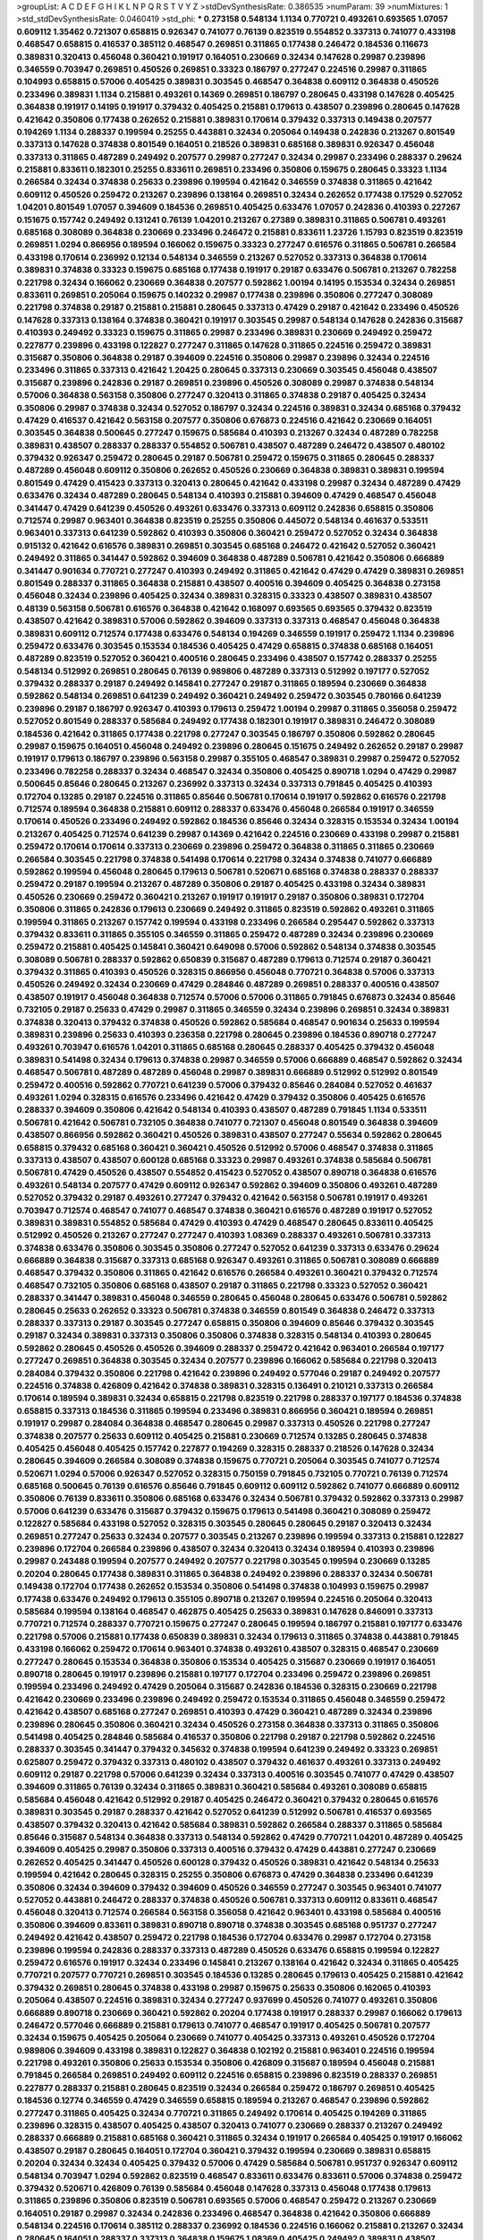 >groupList:
A C D E F G H I K L
N P Q R S T V Y Z 
>stdDevSynthesisRate:
0.386535 
>numParam:
39
>numMixtures:
1
>std_stdDevSynthesisRate:
0.0460419
>std_phi:
***
0.273158 0.548134 1.1134 0.770721 0.493261 0.693565 1.07057 0.609112 1.35462 0.721307
0.658815 0.926347 0.741077 0.76139 0.823519 0.554852 0.337313 0.741077 0.433198 0.468547
0.658815 0.416537 0.385112 0.468547 0.269851 0.311865 0.177438 0.246472 0.184536 0.116673
0.389831 0.320413 0.456048 0.360421 0.191917 0.164051 0.230669 0.32434 0.147628 0.29987
0.239896 0.346559 0.703947 0.269851 0.450526 0.269851 0.33323 0.186797 0.277247 0.224516
0.29987 0.311865 0.104993 0.658815 0.57006 0.405425 0.389831 0.303545 0.468547 0.364838
0.609112 0.364838 0.450526 0.233496 0.389831 1.1134 0.215881 0.493261 0.14369 0.269851
0.186797 0.280645 0.433198 0.147628 0.405425 0.364838 0.191917 0.14195 0.191917 0.379432
0.405425 0.215881 0.179613 0.438507 0.239896 0.280645 0.147628 0.421642 0.350806 0.177438
0.262652 0.215881 0.389831 0.170614 0.379432 0.337313 0.149438 0.207577 0.194269 1.1134
0.288337 0.199594 0.25255 0.443881 0.32434 0.205064 0.149438 0.242836 0.213267 0.801549
0.337313 0.147628 0.374838 0.801549 0.164051 0.218526 0.389831 0.685168 0.389831 0.926347
0.456048 0.337313 0.311865 0.487289 0.249492 0.207577 0.29987 0.277247 0.32434 0.29987
0.233496 0.288337 0.29624 0.215881 0.833611 0.182301 0.25255 0.833611 0.269851 0.233496
0.350806 0.159675 0.280645 0.33323 1.1134 0.266584 0.32434 0.374838 0.25633 0.239896
0.199594 0.421642 0.346559 0.374838 0.311865 0.421642 0.609112 0.450526 0.259472 0.213267
0.239896 0.138164 0.269851 0.32434 0.262652 0.177438 0.17529 0.527052 1.04201 0.801549
1.07057 0.394609 0.184536 0.269851 0.405425 0.633476 1.07057 0.242836 0.410393 0.227267
0.151675 0.157742 0.249492 0.131241 0.76139 1.04201 0.213267 0.27389 0.389831 0.311865
0.506781 0.493261 0.685168 0.308089 0.364838 0.230669 0.233496 0.246472 0.215881 0.833611
1.23726 1.15793 0.823519 0.823519 0.269851 1.0294 0.866956 0.189594 0.166062 0.159675
0.33323 0.277247 0.616576 0.311865 0.506781 0.266584 0.433198 0.170614 0.236992 0.12134
0.548134 0.346559 0.213267 0.527052 0.337313 0.364838 0.170614 0.389831 0.374838 0.33323
0.159675 0.685168 0.177438 0.191917 0.29187 0.633476 0.506781 0.213267 0.782258 0.221798
0.32434 0.166062 0.230669 0.364838 0.207577 0.592862 1.00194 0.14195 0.153534 0.32434
0.269851 0.833611 0.269851 0.205064 0.159675 0.140232 0.29987 0.177438 0.239896 0.350806
0.277247 0.308089 0.221798 0.374838 0.29187 0.215881 0.215881 0.280645 0.337313 0.47429
0.29187 0.421642 0.233496 0.450526 0.147628 0.337313 0.138164 0.374838 0.360421 0.191917
0.303545 0.29987 0.548134 0.147628 0.242836 0.315687 0.410393 0.249492 0.33323 0.159675
0.311865 0.29987 0.233496 0.389831 0.230669 0.249492 0.259472 0.227877 0.239896 0.433198
0.122827 0.277247 0.311865 0.147628 0.311865 0.224516 0.259472 0.389831 0.315687 0.350806
0.364838 0.29187 0.394609 0.224516 0.350806 0.29987 0.239896 0.32434 0.224516 0.233496
0.311865 0.337313 0.421642 1.20425 0.280645 0.337313 0.230669 0.303545 0.456048 0.438507
0.315687 0.239896 0.242836 0.29187 0.269851 0.239896 0.450526 0.308089 0.29987 0.374838
0.548134 0.57006 0.364838 0.563158 0.350806 0.277247 0.320413 0.311865 0.374838 0.29187
0.405425 0.32434 0.350806 0.29987 0.374838 0.32434 0.527052 0.186797 0.32434 0.224516
0.389831 0.32434 0.685168 0.379432 0.47429 0.416537 0.421642 0.563158 0.207577 0.350806
0.676873 0.224516 0.421642 0.230669 0.164051 0.303545 0.364838 0.500645 0.277247 0.159675
0.585684 0.410393 0.213267 0.32434 0.487289 0.782258 0.389831 0.438507 0.288337 0.288337
0.554852 0.506781 0.438507 0.487289 0.246472 0.438507 0.480102 0.379432 0.926347 0.259472
0.280645 0.29187 0.506781 0.259472 0.159675 0.311865 0.280645 0.288337 0.487289 0.456048
0.609112 0.350806 0.262652 0.450526 0.230669 0.364838 0.389831 0.389831 0.199594 0.801549
0.47429 0.415423 0.337313 0.320413 0.280645 0.421642 0.433198 0.29987 0.32434 0.487289
0.47429 0.633476 0.32434 0.487289 0.280645 0.548134 0.410393 0.215881 0.394609 0.47429
0.468547 0.456048 0.341447 0.47429 0.641239 0.450526 0.493261 0.633476 0.337313 0.609112
0.242836 0.658815 0.350806 0.712574 0.29987 0.963401 0.364838 0.823519 0.25255 0.350806
0.445072 0.548134 0.461637 0.533511 0.963401 0.337313 0.641239 0.592862 0.410393 0.350806
0.360421 0.259472 0.527052 0.32434 0.364838 0.915132 0.421642 0.616576 0.389831 0.269851
0.303545 0.685168 0.246472 0.421642 0.527052 0.360421 0.249492 0.311865 0.341447 0.592862
0.394609 0.364838 0.487289 0.506781 0.421642 0.350806 0.666889 0.341447 0.901634 0.770721
0.277247 0.410393 0.249492 0.311865 0.421642 0.47429 0.47429 0.389831 0.269851 0.801549
0.288337 0.311865 0.364838 0.215881 0.438507 0.400516 0.394609 0.405425 0.364838 0.273158
0.456048 0.32434 0.239896 0.405425 0.32434 0.389831 0.328315 0.33323 0.438507 0.389831
0.438507 0.48139 0.563158 0.506781 0.616576 0.364838 0.421642 0.168097 0.693565 0.693565
0.379432 0.823519 0.438507 0.421642 0.389831 0.57006 0.592862 0.394609 0.337313 0.337313
0.468547 0.456048 0.364838 0.389831 0.609112 0.712574 0.177438 0.633476 0.548134 0.194269
0.346559 0.191917 0.259472 1.1134 0.239896 0.259472 0.633476 0.303545 0.153534 0.184536
0.405425 0.47429 0.658815 0.374838 0.685168 0.164051 0.487289 0.823519 0.527052 0.360421
0.400516 0.280645 0.233496 0.438507 0.157742 0.288337 0.25255 0.548134 0.512992 0.269851
0.280645 0.76139 0.989806 0.487289 0.337313 0.512992 0.197177 0.527052 0.379432 0.288337
0.29187 0.249492 0.145841 0.277247 0.29187 0.311865 0.189594 0.230669 0.364838 0.592862
0.548134 0.269851 0.641239 0.249492 0.360421 0.249492 0.259472 0.303545 0.780166 0.641239
0.239896 0.29187 0.186797 0.926347 0.410393 0.179613 0.259472 1.00194 0.29987 0.311865
0.356058 0.259472 0.527052 0.801549 0.288337 0.585684 0.249492 0.177438 0.182301 0.191917
0.389831 0.246472 0.308089 0.184536 0.421642 0.311865 0.177438 0.221798 0.277247 0.303545
0.186797 0.350806 0.592862 0.280645 0.29987 0.159675 0.164051 0.456048 0.249492 0.239896
0.280645 0.151675 0.249492 0.262652 0.29187 0.29987 0.191917 0.179613 0.186797 0.239896
0.563158 0.29987 0.355105 0.468547 0.389831 0.29987 0.259472 0.527052 0.233496 0.782258
0.288337 0.32434 0.468547 0.32434 0.350806 0.405425 0.890718 1.0294 0.47429 0.29987
0.500645 0.85646 0.280645 0.213267 0.236992 0.337313 0.32434 0.337313 0.791845 0.405425
0.410393 0.172704 0.13285 0.29187 0.224516 0.311865 0.85646 0.506781 0.170614 0.191917
0.592862 0.616576 0.221798 0.712574 0.189594 0.364838 0.215881 0.609112 0.288337 0.633476
0.456048 0.266584 0.191917 0.346559 0.170614 0.450526 0.233496 0.249492 0.592862 0.184536
0.85646 0.32434 0.328315 0.153534 0.32434 1.00194 0.213267 0.405425 0.712574 0.641239
0.29987 0.14369 0.421642 0.224516 0.230669 0.433198 0.29987 0.215881 0.259472 0.170614
0.170614 0.337313 0.230669 0.239896 0.259472 0.364838 0.311865 0.311865 0.230669 0.266584
0.303545 0.221798 0.374838 0.541498 0.170614 0.221798 0.32434 0.374838 0.741077 0.666889
0.592862 0.199594 0.456048 0.280645 0.179613 0.506781 0.520671 0.685168 0.374838 0.288337
0.288337 0.259472 0.29187 0.199594 0.213267 0.487289 0.350806 0.29187 0.405425 0.433198
0.32434 0.389831 0.450526 0.230669 0.259472 0.360421 0.213267 0.191917 0.191917 0.29187
0.350806 0.389831 0.172704 0.350806 0.311865 0.242836 0.179613 0.230669 0.249492 0.311865
0.823519 0.592862 0.493261 0.311865 0.199594 0.311865 0.213267 0.157742 0.199594 0.433198
0.233496 0.266584 0.295447 0.592862 0.337313 0.379432 0.833611 0.311865 0.355105 0.346559
0.311865 0.259472 0.487289 0.32434 0.239896 0.230669 0.259472 0.215881 0.405425 0.145841
0.360421 0.649098 0.57006 0.592862 0.548134 0.374838 0.303545 0.308089 0.506781 0.288337
0.592862 0.650839 0.315687 0.487289 0.179613 0.712574 0.29187 0.360421 0.379432 0.311865
0.410393 0.450526 0.328315 0.866956 0.456048 0.770721 0.364838 0.57006 0.337313 0.450526
0.249492 0.32434 0.230669 0.47429 0.284846 0.487289 0.269851 0.288337 0.400516 0.438507
0.438507 0.191917 0.456048 0.364838 0.712574 0.57006 0.57006 0.311865 0.791845 0.676873
0.32434 0.85646 0.732105 0.29187 0.25633 0.47429 0.29987 0.311865 0.346559 0.32434
0.239896 0.269851 0.32434 0.389831 0.374838 0.320413 0.379432 0.374838 0.450526 0.592862
0.585684 0.468547 0.901634 0.25633 0.199594 0.389831 0.239896 0.25633 0.410393 0.236358
0.221798 0.280645 0.239896 0.184536 0.890718 0.277247 0.493261 0.703947 0.616576 1.04201
0.311865 0.685168 0.280645 0.288337 0.405425 0.379432 0.456048 0.389831 0.541498 0.32434
0.179613 0.374838 0.29987 0.346559 0.57006 0.666889 0.468547 0.592862 0.32434 0.468547
0.506781 0.487289 0.487289 0.456048 0.29987 0.389831 0.666889 0.512992 0.512992 0.801549
0.259472 0.400516 0.592862 0.770721 0.641239 0.57006 0.379432 0.85646 0.284084 0.527052
0.461637 0.493261 1.0294 0.328315 0.616576 0.233496 0.421642 0.47429 0.379432 0.350806
0.405425 0.616576 0.288337 0.394609 0.350806 0.421642 0.548134 0.410393 0.438507 0.487289
0.791845 1.1134 0.533511 0.506781 0.421642 0.506781 0.732105 0.364838 0.741077 0.721307
0.456048 0.801549 0.364838 0.394609 0.438507 0.866956 0.592862 0.360421 0.450526 0.389831
0.438507 0.277247 0.55634 0.592862 0.280645 0.658815 0.379432 0.685168 0.360421 0.360421
0.450526 0.512992 0.57006 0.468547 0.374838 0.311865 0.337313 0.438507 0.438507 0.600128
0.685168 0.33323 0.29987 0.493261 0.374838 0.585684 0.506781 0.506781 0.47429 0.450526
0.438507 0.554852 0.415423 0.527052 0.438507 0.890718 0.364838 0.616576 0.493261 0.548134
0.207577 0.47429 0.609112 0.926347 0.592862 0.394609 0.350806 0.493261 0.487289 0.527052
0.379432 0.29187 0.493261 0.277247 0.379432 0.421642 0.563158 0.506781 0.191917 0.493261
0.703947 0.712574 0.468547 0.741077 0.468547 0.374838 0.360421 0.616576 0.487289 0.191917
0.527052 0.389831 0.389831 0.554852 0.585684 0.47429 0.410393 0.47429 0.468547 0.280645
0.833611 0.405425 0.512992 0.450526 0.213267 0.277247 0.277247 0.410393 1.08369 0.288337
0.493261 0.506781 0.337313 0.374838 0.633476 0.350806 0.303545 0.350806 0.277247 0.527052
0.641239 0.337313 0.633476 0.29624 0.666889 0.364838 0.315687 0.337313 0.685168 0.926347
0.493261 0.311865 0.506781 0.308089 0.666889 0.468547 0.379432 0.350806 0.311865 0.421642
0.616576 0.266584 0.493261 0.360421 0.379432 0.712574 0.468547 0.732105 0.350806 0.685168
0.438507 0.29187 0.311865 0.221798 0.33323 0.527052 0.360421 0.288337 0.341447 0.389831
0.456048 0.346559 0.280645 0.456048 0.280645 0.633476 0.506781 0.592862 0.280645 0.25633
0.262652 0.33323 0.506781 0.374838 0.346559 0.801549 0.364838 0.246472 0.337313 0.288337
0.337313 0.29187 0.303545 0.277247 0.658815 0.350806 0.394609 0.85646 0.379432 0.303545
0.29187 0.32434 0.389831 0.337313 0.350806 0.350806 0.374838 0.328315 0.548134 0.410393
0.280645 0.592862 0.280645 0.450526 0.450526 0.394609 0.288337 0.259472 0.421642 0.963401
0.266584 0.197177 0.277247 0.269851 0.364838 0.303545 0.32434 0.207577 0.239896 0.166062
0.585684 0.221798 0.320413 0.284084 0.379432 0.350806 0.221798 0.421642 0.239896 0.249492
0.577046 0.29187 0.249492 0.207577 0.224516 0.374838 0.426809 0.421642 0.374838 0.389831
0.328315 0.136491 0.210121 0.337313 0.266584 0.170614 0.189594 0.389831 0.32434 0.658815
0.221798 0.823519 0.221798 0.288337 0.197177 0.184536 0.374838 0.658815 0.337313 0.184536
0.311865 0.199594 0.233496 0.389831 0.866956 0.360421 0.189594 0.269851 0.191917 0.29987
0.284084 0.364838 0.468547 0.280645 0.29987 0.337313 0.450526 0.221798 0.277247 0.374838
0.207577 0.25633 0.609112 0.405425 0.215881 0.230669 0.712574 0.13285 0.280645 0.374838
0.405425 0.456048 0.405425 0.157742 0.227877 0.194269 0.328315 0.288337 0.218526 0.147628
0.32434 0.280645 0.394609 0.266584 0.308089 0.374838 0.159675 0.770721 0.205064 0.303545
0.741077 0.712574 0.520671 1.0294 0.57006 0.926347 0.527052 0.328315 0.750159 0.791845
0.732105 0.770721 0.76139 0.712574 0.685168 0.500645 0.76139 0.616576 0.85646 0.791845
0.609112 0.609112 0.592862 0.741077 0.666889 0.609112 0.350806 0.76139 0.833611 0.350806
0.685168 0.633476 0.32434 0.506781 0.379432 0.592862 0.337313 0.29987 0.57006 0.641239
0.633476 0.315687 0.379432 0.159675 0.179613 0.541498 0.360421 0.308089 0.259472 0.122827
0.585684 0.433198 0.527052 0.328315 0.303545 0.280645 0.280645 0.29187 0.320413 0.32434
0.269851 0.277247 0.25633 0.32434 0.207577 0.303545 0.213267 0.239896 0.199594 0.337313
0.215881 0.122827 0.239896 0.172704 0.266584 0.239896 0.438507 0.32434 0.320413 0.32434
0.189594 0.410393 0.239896 0.29987 0.243488 0.199594 0.207577 0.249492 0.207577 0.221798
0.303545 0.199594 0.230669 0.13285 0.20204 0.280645 0.177438 0.389831 0.311865 0.364838
0.249492 0.239896 0.288337 0.32434 0.506781 0.149438 0.172704 0.177438 0.262652 0.153534
0.350806 0.541498 0.374838 0.104993 0.159675 0.29987 0.177438 0.633476 0.249492 0.179613
0.355105 0.890718 0.213267 0.199594 0.224516 0.205064 0.320413 0.585684 0.199594 0.138164
0.468547 0.462875 0.405425 0.25633 0.389831 0.147628 0.846091 0.337313 0.770721 0.712574
0.288337 0.770721 0.159675 0.277247 0.280645 0.199594 0.186797 0.215881 0.197177 0.633476
0.221798 0.57006 0.215881 0.177438 0.650839 0.389831 0.32434 0.179613 0.311865 0.374838
0.443881 0.791845 0.433198 0.166062 0.259472 0.170614 0.963401 0.374838 0.493261 0.438507
0.328315 0.468547 0.230669 0.277247 0.280645 0.153534 0.364838 0.350806 0.153534 0.405425
0.315687 0.230669 0.191917 0.164051 0.890718 0.280645 0.191917 0.239896 0.215881 0.197177
0.172704 0.233496 0.259472 0.239896 0.269851 0.199594 0.233496 0.249492 0.47429 0.205064
0.315687 0.242836 0.184536 0.328315 0.230669 0.221798 0.421642 0.230669 0.233496 0.239896
0.249492 0.259472 0.153534 0.311865 0.456048 0.346559 0.259472 0.421642 0.438507 0.685168
0.277247 0.269851 0.410393 0.47429 0.360421 0.487289 0.32434 0.239896 0.239896 0.280645
0.350806 0.360421 0.32434 0.450526 0.273158 0.364838 0.337313 0.311865 0.350806 0.541498
0.405425 0.284846 0.585684 0.416537 0.350806 0.221798 0.29187 0.221798 0.592862 0.224516
0.288337 0.303545 0.341447 0.379432 0.345632 0.374838 0.199594 0.641239 0.249492 0.33323
0.269851 0.625807 0.259472 0.379432 0.337313 0.480102 0.438507 0.379432 0.461637 0.493261
0.337313 0.249492 0.609112 0.29187 0.221798 0.57006 0.641239 0.32434 0.337313 0.400516
0.303545 0.741077 0.47429 0.438507 0.394609 0.311865 0.76139 0.32434 0.311865 0.389831
0.360421 0.585684 0.493261 0.308089 0.658815 0.585684 0.456048 0.421642 0.512992 0.29187
0.405425 0.246472 0.360421 0.379432 0.280645 0.616576 0.389831 0.303545 0.29187 0.288337
0.421642 0.527052 0.641239 0.512992 0.506781 0.416537 0.693565 0.438507 0.379432 0.320413
0.421642 0.585684 0.389831 0.592862 0.266584 0.288337 0.311865 0.585684 0.85646 0.315687
0.548134 0.364838 0.337313 0.548134 0.592862 0.47429 0.770721 1.04201 0.487289 0.405425
0.394609 0.405425 0.29987 0.350806 0.337313 0.400516 0.379432 0.47429 0.443881 0.277247
0.230669 0.262652 0.405425 0.341447 0.450526 0.600128 0.379432 0.450526 0.389831 0.421642
0.548134 0.25633 0.199594 0.421642 0.280645 0.328315 0.25255 0.350806 0.676873 0.47429
0.364838 0.233496 0.641239 0.350806 0.32434 0.394609 0.379432 0.394609 0.450526 0.346559
0.277247 0.303545 0.963401 0.741077 0.527052 0.443881 0.246472 0.288337 0.374838 0.450526
0.506781 0.337313 0.609112 0.833611 0.468547 0.456048 0.320413 0.712574 0.266584 0.563158
0.356058 0.421642 0.963401 0.433198 0.585684 0.400516 0.350806 0.394609 0.833611 0.389831
0.890718 0.890718 0.374838 0.303545 0.685168 0.951737 0.277247 0.249492 0.421642 0.438507
0.259472 0.221798 0.184536 0.172704 0.633476 0.29987 0.172704 0.273158 0.239896 0.199594
0.242836 0.288337 0.337313 0.487289 0.450526 0.633476 0.658815 0.199594 0.122827 0.259472
0.616576 0.191917 0.32434 0.233496 0.145841 0.213267 0.138164 0.421642 0.32434 0.311865
0.405425 0.770721 0.207577 0.770721 0.269851 0.303545 0.184536 0.13285 0.280645 0.179613
0.405425 0.215881 0.421642 0.379432 0.269851 0.280645 0.374838 0.433198 0.29987 0.159675
0.25633 0.350806 0.162065 0.410393 0.205064 0.438507 0.224516 0.389831 0.32434 0.277247
0.937699 0.450526 0.741077 0.493261 0.350806 0.666889 0.890718 0.230669 0.360421 0.592862
0.20204 0.177438 0.191917 0.288337 0.29987 0.166062 0.179613 0.246472 0.577046 0.666889
0.215881 0.179613 0.741077 0.468547 0.191917 0.405425 0.506781 0.207577 0.32434 0.159675
0.405425 0.205064 0.230669 0.741077 0.405425 0.337313 0.493261 0.450526 0.172704 0.989806
0.394609 0.433198 0.389831 0.122827 0.364838 0.102192 0.215881 0.963401 0.224516 0.199594
0.221798 0.493261 0.350806 0.25633 0.153534 0.350806 0.426809 0.315687 0.189594 0.456048
0.215881 0.791845 0.266584 0.269851 0.249492 0.609112 0.224516 0.658815 0.239896 0.823519
0.288337 0.269851 0.227877 0.288337 0.215881 0.280645 0.823519 0.32434 0.266584 0.259472
0.186797 0.269851 0.405425 0.184536 0.12774 0.346559 0.47429 0.346559 0.658815 0.189594
0.213267 0.468547 0.239896 0.592862 0.277247 0.311865 0.405425 0.32434 0.770721 0.311865
0.249492 0.170614 0.405425 0.194269 0.311865 0.239896 0.328315 0.438507 0.405425 0.438507
0.320413 0.741077 0.230669 0.288337 0.213267 0.249492 0.288337 0.666889 0.215881 0.685168
0.360421 0.311865 0.32434 0.191917 0.266584 0.405425 0.191917 0.166062 0.438507 0.29187
0.280645 0.164051 0.172704 0.360421 0.379432 0.199594 0.230669 0.389831 0.658815 0.20204
0.32434 0.32434 0.405425 0.379432 0.57006 0.47429 0.585684 0.506781 0.951737 0.926347
0.609112 0.548134 0.703947 1.0294 0.592862 0.823519 0.468547 0.833611 0.633476 0.833611
0.57006 0.374838 0.259472 0.379432 0.520671 0.426809 0.76139 0.585684 0.456048 0.147628
0.337313 0.456048 0.177438 0.179613 0.311865 0.239896 0.350806 0.823519 0.506781 0.693565
0.57006 0.468547 0.259472 0.213267 0.230669 0.164051 0.29187 0.29987 0.32434 0.242836
0.233496 0.468547 0.364838 0.421642 0.350806 0.666889 0.548134 0.224516 0.170614 0.385112
0.288337 0.236992 0.184536 0.224516 0.166062 0.215881 0.213267 0.32434 0.280645 0.164051
0.288337 0.337313 0.364838 0.159675 1.08369 0.405425 0.249492 0.389831 0.438507 0.221798
0.693565 0.666889 0.493261 0.823519 0.350806 0.315687 0.328315 0.29987 0.266584 0.364838
0.527052 0.32434 0.221798 0.633476 0.346559 0.389831 0.308089 0.616576 0.280645 0.29987
0.215881 0.29987 0.29187 0.288337 0.374838 0.421642 0.315687 0.269851 0.25255 0.47429
0.346559 0.184536 0.32434 0.374838 0.548134 0.421642 0.433198 0.249492 0.405425 0.527052
0.233496 0.280645 0.685168 0.277247 0.239896 0.405425 0.221798 0.616576 0.410393 0.177438
0.259472 0.249492 0.25633 0.25633 0.592862 0.315687 0.506781 0.641239 0.506781 0.450526
0.25255 0.658815 0.346559 0.609112 0.389831 0.246472 0.239896 0.364838 0.890718 0.374838
0.346559 0.433198 0.527052 0.360421 0.32434 0.47429 0.433198 0.32434 0.433198 0.712574
0.456048 0.29187 0.32434 0.328315 0.350806 0.487289 0.456048 0.433198 0.592862 0.311865
0.379432 0.527052 0.592862 0.239896 0.337313 0.421642 0.266584 0.346559 0.311865 0.823519
0.433198 0.328315 0.433198 0.548134 0.341447 0.374838 0.527052 0.374838 0.468547 0.926347
0.791845 0.249492 0.421642 0.374838 0.25633 0.433198 0.303545 0.364838 0.174821 0.350806
0.284846 0.374838 0.548134 0.328315 0.29987 0.277247 0.311865 0.153534 0.405425 0.32434
0.172704 0.337313 0.224516 0.311865 0.29987 0.389831 0.277247 0.364838 0.29987 0.47429
0.379432 0.269851 0.29624 0.311865 0.360421 0.55634 0.585684 0.29987 0.311865 0.405425
0.269851 0.189594 0.25633 0.649098 0.277247 0.389831 0.385112 0.249492 0.207577 0.3703
0.230669 0.487289 0.337313 0.374838 0.249492 0.249492 0.227877 0.215881 0.32434 0.288337
0.438507 0.541498 0.288337 0.277247 0.616576 0.374838 0.32434 0.400516 0.32434 0.450526
0.328315 0.963401 0.311865 0.364838 0.215881 0.350806 0.616576 0.364838 0.732105 0.658815
1.04201 0.577046 0.461637 0.801549 0.29987 0.374838 0.364838 0.32434 0.288337 0.641239
0.527052 0.32434 0.172704 0.29187 0.456048 0.506781 0.506781 0.337313 0.443881 0.242836
0.633476 0.512992 0.456048 0.527052 0.47429 0.364838 0.360421 0.280645 0.592862 0.32434
1.07057 0.426809 0.468547 0.311865 0.791845 0.609112 0.360421 0.29187 0.277247 0.770721
0.364838 0.438507 0.493261 0.461637 0.438507 0.221798 0.337313 0.468547 0.609112 0.350806
0.379432 0.350806 0.25255 0.410393 0.25633 0.364838 0.47429 0.29987 0.249492 0.456048
0.311865 0.259472 0.456048 0.246472 0.609112 0.32434 0.57006 0.337313 0.394609 0.315687
0.633476 0.280645 0.205064 0.405425 0.337313 0.259472 0.506781 0.288337 0.456048 0.456048
0.249492 0.17529 0.311865 0.249492 0.303545 0.29987 0.506781 0.585684 0.506781 0.239896
0.224516 0.277247 0.337313 0.405425 0.337313 0.29187 0.213267 0.207577 0.246472 0.246472
0.311865 0.266584 0.512992 0.633476 0.548134 0.170614 0.438507 0.191917 0.199594 0.233496
0.242836 0.213267 0.609112 0.207577 0.262652 0.249492 0.364838 0.288337 0.221798 0.421642
0.280645 0.284084 0.249492 0.170614 0.230669 0.541498 0.633476 0.32434 0.346559 0.166062
0.159675 0.32434 0.915132 1.17212 0.846091 0.311865 0.25633 0.205064 0.210121 0.239896
0.47429 0.249492 0.658815 0.512992 1.12704 0.703947 0.0862965 0.416537 0.215881 0.468547
0.989806 0.770721 0.506781 0.350806 0.85646 0.32434 0.179613 0.341447 0.25255 0.269851
0.801549 0.866956 0.32434 0.801549 0.249492 0.280645 0.76139 1.15793 0.166062 0.205064
0.32434 0.506781 0.29987 0.350806 0.609112 0.374838 0.311865 0.239896 0.379432 0.360421
0.29987 0.337313 0.394609 0.0908483 0.184536 0.259472 0.389831 0.277247 0.280645 0.712574
0.32434 0.159675 0.389831 0.616576 0.32434 0.346559 0.221798 0.741077 0.20204 0.337313
0.242836 0.269851 0.303545 0.405425 0.262652 0.170614 1.15793 0.712574 0.405425 0.374838
0.32434 0.277247 0.166062 0.215881 0.527052 0.315687 0.265871 0.221798 0.29987 0.32434
0.303545 0.273158 0.364838 0.801549 0.47429 1.0294 0.741077 0.548134 0.592862 0.57006
0.685168 0.712574 1.1134 1.07057 0.963401 0.937699 0.468547 0.633476 0.57006 0.57006
0.76139 0.410393 0.791845 0.732105 0.548134 0.443881 0.633476 0.791845 0.224516 0.269851
0.389831 0.242836 0.438507 0.230669 0.506781 0.25255 0.374838 0.280645 0.782258 0.364838
0.191917 0.288337 0.233496 0.421642 0.269851 0.221798 0.32434 0.512992 0.199594 0.159675
0.213267 0.374838 0.685168 0.337313 0.184536 0.405425 0.32434 0.389831 0.29987 0.177438
0.308089 0.280645 0.410393 0.147628 0.461637 0.215881 0.25633 0.269851 0.259472 0.277247
0.177438 0.456048 0.337313 0.20204 0.32434 0.207577 0.616576 0.280645 0.405425 0.288337
0.230669 0.468547 0.438507 0.33323 0.259472 0.57006 0.405425 0.379432 0.328315 0.493261
0.585684 0.389831 0.184536 0.230669 0.25255 0.249492 0.207577 0.159675 0.29987 0.246472
0.191917 0.269851 0.230669 0.721307 0.548134 0.29987 0.506781 0.230669 0.346559 0.337313
0.926347 0.239896 0.20204 0.227877 0.184536 0.104993 0.224516 0.410393 0.346559 0.32434
0.233496 0.269851 0.394609 0.197177 0.134838 0.221798 0.191917 0.421642 0.364838 0.224516
0.337313 0.29987 0.266584 0.189594 0.184536 0.194269 0.288337 0.189594 0.280645 0.197177
0.350806 0.374838 0.337313 0.284846 0.262652 0.341447 0.487289 0.337313 0.379432 0.438507
0.47429 0.487289 0.468547 0.47429 0.405425 0.369309 0.32434 0.468547 0.25255 0.548134
0.394609 0.337313 0.450526 0.487289 0.405425 0.277247 0.346559 0.585684 0.421642 0.527052
0.311865 0.337313 0.197177 0.337313 0.394609 0.29187 0.199594 0.499306 0.487289 0.592862
0.506781 0.266584 0.379432 0.389831 0.685168 0.394609 0.360421 0.374838 0.438507 0.592862
0.311865 0.866956 0.315687 0.456048 0.456048 0.33323 0.823519 0.315687 0.288337 0.29987
0.346559 0.259472 0.394609 0.29987 1.1134 0.384082 0.450526 0.269851 0.280645 0.233496
0.456048 0.259472 0.29987 0.213267 0.438507 0.374838 0.801549 0.833611 0.506781 0.512992
0.712574 0.259472 0.527052 0.259472 0.421642 0.360421 0.438507 0.443881 0.405425 0.741077
0.405425 0.468547 0.32434 0.658815 0.350806 0.456048 0.3703 0.29987 0.213267 0.262652
0.259472 0.548134 0.277247 0.389831 0.29624 0.57006 0.712574 0.609112 0.32434 0.712574
0.421642 0.666889 0.823519 0.29187 0.328315 0.346559 0.405425 0.405425 0.355105 0.641239
0.32434 0.280645 0.410393 0.374838 0.288337 0.421642 0.379432 0.379432 0.548134 0.311865
0.374838 0.405425 0.791845 0.346559 0.29987 0.616576 0.269851 0.47429 0.433198 0.269851
0.337313 0.389831 0.421642 0.311865 0.379432 0.541498 0.405425 0.311865 0.385112 0.548134
0.989806 0.616576 0.186797 0.57006 0.311865 0.823519 0.85646 0.273158 0.379432 0.32434
0.438507 0.350806 0.421642 0.405425 1.00194 0.506781 0.32434 0.389831 0.456048 0.29987
0.456048 0.585684 0.405425 0.379432 0.592862 0.732105 0.32434 0.712574 0.341447 0.29987
0.230669 0.233496 0.426809 0.170614 0.527052 0.315687 0.213267 0.379432 0.197177 0.207577
0.136491 0.32434 0.109193 0.14195 0.374838 0.926347 0.355105 0.320413 0.182301 0.433198
0.184536 0.315687 0.438507 0.374838 0.421642 0.269851 0.172704 0.85646 0.369309 0.389831
0.177438 0.164051 0.259472 0.147628 0.450526 0.207577 0.379432 0.975207 0.592862 0.527052
0.170614 0.207577 0.191917 0.456048 0.337313 0.461637 0.315687 0.239896 0.164051 0.280645
0.405425 0.199594 0.219112 0.360421 0.563158 0.177438 0.616576 0.527052 0.215881 0.184536
0.328315 0.179613 0.259472 0.233496 0.337313 0.230669 0.239896 0.32434 0.259472 0.609112
0.259472 0.213267 0.25255 0.311865 0.259472 0.191917 0.284846 0.213267 0.374838 0.249492
0.311865 0.269851 0.364838 1.00194 0.25255 0.259472 0.277247 0.230669 0.303545 0.277247
0.506781 0.350806 0.527052 0.394609 0.288337 0.213267 0.205064 0.468547 0.259472 0.337313
0.311865 0.207577 0.262652 0.259472 0.227267 0.405425 1.1134 0.184536 0.712574 0.512992
0.57006 0.249492 0.177438 0.236992 0.122827 0.239896 0.277247 0.685168 0.170614 0.179613
0.184536 0.493261 0.685168 0.230669 0.266584 0.277247 0.174821 0.199594 0.249492 0.685168
0.197177 0.315687 0.506781 0.341447 0.57006 0.712574 0.554852 0.379432 0.641239 0.585684
0.385112 0.592862 0.741077 0.650839 1.20425 0.541498 0.926347 0.693565 0.823519 0.770721
0.506781 0.548134 0.57006 0.592862 0.666889 0.926347 0.548134 0.421642 0.577046 0.685168
0.493261 0.233496 0.833611 0.269851 0.159675 0.360421 0.405425 0.438507 0.389831 0.249492
0.199594 0.389831 0.184536 0.416537 0.389831 0.541498 0.213267 0.191917 0.303545 0.426809
0.57006 0.29987 0.915132 0.284846 0.33323 0.230669 0.224516 0.311865 0.311865 0.199594
0.140232 0.259472 0.25255 0.426809 0.168097 0.346559 0.592862 0.239896 0.801549 0.926347
0.609112 0.315687 0.592862 0.25633 0.239896 0.159675 0.246472 0.177438 0.224516 0.443881
0.118103 0.189594 0.29187 0.230669 0.136491 0.890718 0.770721 0.47429 0.280645 0.360421
0.394609 0.374838 1.07057 0.890718 0.741077 0.341447 0.438507 0.879934 0.405425 0.405425
0.493261 0.47429 0.433198 0.394609 0.199594 0.311865 0.527052 0.288337 0.249492 0.230669
0.438507 0.410393 0.548134 0.207577 0.394609 0.13285 0.227267 0.153534 0.29987 0.926347
0.227267 0.47429 0.76139 0.685168 0.346559 0.215881 0.25633 0.421642 0.25255 0.224516
0.500645 0.184536 0.337313 0.233496 0.166062 0.215881 0.20204 0.548134 0.685168 0.277247
0.315687 0.379432 0.236992 0.233496 0.224516 0.205064 0.633476 0.140232 0.136491 0.164051
0.12774 0.259472 0.207577 0.25255 0.533511 0.360421 0.360421 0.462875 0.25633 0.609112
0.246472 0.13285 0.221798 0.230669 0.230669 0.288337 0.179613 0.12774 0.389831 0.29987
0.218526 0.199594 0.179613 0.269851 0.592862 0.236992 0.213267 0.328315 0.191917 0.259472
0.230669 0.364838 0.239896 0.337313 0.364838 0.456048 0.199594 0.266584 0.25633 0.374838
0.126193 0.658815 0.166062 0.315687 0.179613 0.224516 0.721307 0.191917 0.239896 0.346559
0.199594 0.233496 0.676873 0.153534 0.421642 0.288337 0.242836 0.259472 0.29987 0.25633
0.350806 0.210121 0.421642 0.57006 0.541498 0.25633 0.350806 0.224516 0.389831 0.29987
0.405425 0.633476 0.259472 0.468547 0.311865 0.29187 0.259472 0.29987 0.194269 0.426809
0.233496 0.890718 0.364838 0.350806 0.360421 0.47429 0.400516 0.259472 0.33323 0.337313
0.311865 0.311865 0.259472 0.215881 0.311865 0.288337 0.712574 0.311865 0.308089 0.585684
0.199594 0.337313 0.47429 0.273158 0.224516 0.224516 0.29187 0.421642 0.311865 0.259472
0.288337 0.379432 0.303545 0.215881 0.29187 0.239896 0.269851 0.170614 0.405425 0.450526
0.33323 0.311865 0.450526 0.288337 0.506781 0.47429 0.337313 0.421642 0.389831 0.456048
0.355105 0.461637 0.346559 0.337313 0.280645 0.577046 0.364838 0.616576 0.57006 0.32434
0.915132 0.230669 0.32434 0.360421 0.85646 0.337313 0.385112 0.405425 0.47429 0.405425
0.438507 0.548134 0.658815 0.29987 0.379432 0.456048 0.506781 0.641239 0.350806 0.364838
0.266584 0.433198 0.355105 0.259472 0.360421 0.405425 0.548134 0.421642 0.311865 0.315687
0.410393 0.269851 0.360421 0.350806 0.249492 0.303545 0.269851 0.379432 0.770721 0.379432
0.989806 0.866956 1.08369 0.600128 0.224516 0.541498 0.890718 0.47429 0.233496 0.548134
0.405425 0.205064 0.592862 0.350806 0.29987 0.438507 0.259472 0.487289 0.233496 0.394609
0.633476 0.369309 0.379432 0.389831 0.421642 0.374838 0.421642 0.32434 0.47429 0.609112
0.493261 0.487289 0.350806 0.337313 0.416537 0.364838 0.47429 0.527052 0.410393 0.405425
0.389831 0.633476 0.641239 0.405425 0.461637 0.641239 0.364838 0.337313 0.493261 0.493261
0.29187 0.421642 0.311865 0.487289 0.741077 0.592862 0.405425 0.350806 0.585684 0.554852
0.450526 0.315687 0.421642 0.609112 0.405425 0.76139 0.337313 0.879934 0.461637 0.493261
0.421642 0.527052 0.890718 0.29187 0.364838 0.280645 0.374838 0.311865 0.487289 0.592862
0.487289 0.277247 0.712574 0.288337 0.438507 0.438507 0.350806 0.468547 0.633476 0.468547
0.456048 0.487289 0.328315 0.379432 0.76139 0.456048 0.360421 0.548134 0.311865 0.823519
0.57006 0.346559 0.350806 0.456048 0.266584 0.337313 0.199594 0.364838 0.259472 0.337313
0.438507 0.350806 0.32434 0.421642 0.379432 0.350806 0.563158 0.199594 0.394609 0.400516
0.25255 0.29987 0.438507 0.259472 0.456048 0.374838 0.374838 0.29187 0.650839 0.468547
0.315687 0.311865 0.346559 0.364838 0.405425 0.224516 0.350806 0.47429 0.266584 0.277247
0.346559 0.280645 0.213267 0.450526 0.443881 0.266584 0.548134 0.421642 0.585684 0.389831
0.364838 0.374838 0.487289 0.633476 0.890718 0.29987 0.337313 0.364838 0.533511 0.563158
0.355105 0.506781 0.658815 0.416537 0.433198 0.360421 0.468547 0.303545 0.433198 0.487289
0.32434 0.346559 0.355105 0.506781 0.288337 0.741077 0.249492 0.315687 0.177438 0.350806
0.350806 0.374838 0.585684 0.320413 0.374838 0.25633 0.487289 0.242836 0.685168 0.32434
0.33323 0.456048 0.527052 0.585684 0.456048 0.791845 0.170614 0.468547 0.242836 0.29987
0.239896 0.346559 0.520671 0.506781 0.732105 0.374838 0.685168 0.421642 0.416537 0.592862
0.563158 0.364838 0.311865 0.315687 0.168097 0.438507 0.311865 0.259472 0.33323 0.527052
0.374838 0.48139 0.29987 0.328315 0.311865 0.191917 0.421642 0.242836 0.277247 0.233496
0.379432 0.159675 0.389831 0.29624 0.389831 0.493261 0.685168 0.33323 0.468547 0.277247
0.205064 0.487289 0.224516 0.456048 0.389831 0.703947 0.219112 0.224516 0.303545 0.249492
0.269851 0.311865 0.280645 0.284846 0.616576 0.616576 0.177438 0.379432 0.658815 0.277247
0.179613 0.405425 0.269851 0.29624 0.224516 0.360421 0.230669 0.527052 0.199594 0.259472
0.658815 0.374838 0.364838 0.421642 0.360421 0.308089 0.159675 0.221798 0.210685 0.337313
0.213267 0.741077 0.230669 0.29187 0.230669 0.259472 0.29187 0.311865 0.266584 0.239896
0.29187 0.230669 0.159675 0.468547 0.364838 0.213267 0.207577 0.191917 0.926347 0.592862
0.159675 0.249492 0.32434 0.394609 0.29187 0.266584 0.262652 0.207577 0.269851 0.269851
0.364838 0.712574 0.963401 0.410393 0.563158 0.189594 0.221798 0.207577 0.239896 0.221798
0.456048 0.110531 1.07057 0.277247 0.197177 0.416537 0.230669 0.405425 0.239896 0.259472
0.32434 0.207577 0.215881 0.166062 0.109193 0.233496 0.288337 0.658815 0.421642 0.364838
1.04201 0.205064 0.421642 0.218526 0.468547 0.199594 0.118103 0.311865 0.33323 0.360421
0.172704 0.421642 0.242836 0.249492 0.379432 0.280645 0.239896 0.147628 0.266584 0.29987
0.500645 0.199594 0.230669 0.242836 0.233496 0.159675 0.266584 1.07057 0.421642 0.989806
0.741077 0.468547 0.230669 0.269851 0.179613 0.346559 0.770721 0.389831 0.184536 0.350806
0.468547 0.29187 0.157742 0.145841 0.311865 0.374838 0.346559 0.269851 0.191917 0.721307
0.29987 0.47429 0.341447 0.221798 0.207577 0.493261 0.438507 0.159675 0.712574 0.177438
0.703947 0.833611 0.199594 0.191917 0.17529 0.249492 0.259472 0.277247 0.199594 0.189594
0.14195 0.233496 0.164051 0.191917 0.288337 0.280645 0.205064 0.184536 0.230669 0.405425
0.269851 0.33323 0.374838 0.277247 0.32434 0.29187 0.269851 0.29987 0.233496 0.29987
0.770721 0.658815 0.311865 0.166062 0.350806 0.166062 0.230669 0.308089 0.197177 0.197177
0.666889 0.182301 0.280645 0.191917 0.233496 0.147628 0.311865 0.147628 0.205064 0.153534
1.04201 0.166062 0.421642 0.166062 0.650839 0.219112 0.374838 0.374838 0.288337 0.29987
0.191917 0.350806 0.273158 0.823519 0.641239 0.249492 0.259472 0.548134 1.0294 0.554852
0.801549 0.360421 0.191917 0.379432 0.341447 0.456048 0.732105 0.487289 0.57006 0.280645
0.456048 0.616576 0.493261 0.527052 0.741077 0.685168 0.337313 0.350806 0.350806 0.288337
0.527052 0.685168 0.527052 0.554852 0.609112 1.00194 0.394609 0.47429 0.468547 0.405425
0.269851 0.693565 0.506781 0.641239 0.493261 0.394609 0.328315 0.801549 0.337313 0.462875
0.379432 0.394609 0.29987 0.239896 0.592862 0.288337 0.548134 0.199594 0.364838 0.741077
0.364838 0.506781 0.641239 0.732105 0.350806 0.266584 0.47429 0.394609 0.280645 0.389831
0.770721 0.346559 0.374838 0.32434 0.487289 0.633476 0.394609 0.512992 0.527052 0.57006
0.487289 0.355105 0.456048 0.823519 0.337313 0.548134 0.207577 0.506781 0.259472 0.493261
0.394609 0.616576 0.57006 0.585684 0.416537 0.33323 0.512992 0.350806 0.616576 0.433198
0.833611 0.337313 0.410393 0.57006 0.741077 0.57006 0.500645 0.493261 0.456048 0.548134
0.527052 0.633476 0.57006 0.360421 0.456048 0.350806 0.328315 0.374838 0.341447 0.506781
0.421642 0.405425 0.364838 0.703947 0.32434 0.456048 0.616576 0.833611 0.951737 1.00194
0.456048 0.616576 0.350806 0.374838 0.712574 0.288337 0.456048 0.47429 0.554852 0.712574
0.527052 0.506781 0.438507 0.520671 0.421642 0.554852 0.450526 0.487289 0.374838 0.548134
0.364838 0.493261 0.269851 0.438507 0.360421 0.548134 0.303545 0.585684 0.658815 0.32434
0.487289 0.685168 0.389831 0.438507 0.609112 0.341447 0.585684 0.658815 0.487289 0.633476
0.712574 0.541498 0.262652 0.468547 0.303545 0.456048 0.29187 0.394609 0.548134 0.468547
0.468547 0.641239 0.320413 0.685168 0.389831 0.346559 0.389831 0.506781 0.332338 0.421642
0.741077 0.712574 0.416537 1.00194 0.609112 0.29187 0.421642 0.548134 0.416537 0.269851
0.541498 0.29187 0.450526 0.410393 0.410393 0.311865 0.609112 0.527052 1.04201 0.548134
0.625807 0.616576 0.624133 0.374838 0.585684 0.57006 0.421642 0.548134 0.405425 0.456048
0.32434 0.456048 0.616576 0.350806 0.456048 0.592862 0.421642 0.527052 0.405425 0.308089
0.303545 0.32434 0.29987 0.249492 0.585684 0.337313 0.421642 0.456048 0.32434 0.364838
0.246472 0.239896 0.405425 0.389831 0.76139 0.233496 0.341447 0.337313 0.468547 0.712574
0.379432 0.450526 0.32434 0.750159 0.337313 0.685168 0.47429 0.658815 0.450526 0.47429
0.374838 0.421642 0.512992 0.249492 0.184536 0.633476 0.374838 0.280645 0.32434 0.405425
0.592862 0.527052 0.350806 0.801549 0.369309 0.284084 0.421642 0.269851 0.346559 0.405425
0.438507 0.421642 0.266584 0.57006 0.438507 0.32434 0.360421 0.456048 0.207577 0.32434
0.32434 0.493261 0.320413 0.341447 0.337313 0.32434 0.364838 0.25633 0.350806 0.29987
0.712574 0.548134 0.554852 0.438507 0.215881 0.303545 0.269851 0.337313 0.512992 0.239896
0.493261 0.360421 0.346559 0.239896 0.311865 0.693565 0.350806 0.400516 0.215881 0.239896
0.236992 0.438507 0.259472 0.311865 0.32434 0.199594 0.230669 0.29187 0.213267 0.416537
0.170614 0.194269 0.379432 0.337313 0.350806 0.360421 0.487289 0.233496 0.161632 1.07057
0.379432 0.506781 0.47429 0.364838 0.585684 0.374838 0.609112 0.866956 0.29987 0.379432
0.926347 0.266584 0.328315 0.374838 0.57006 0.259472 0.179613 0.303545 0.658815 0.823519
1.20425 0.213267 0.179613 0.12774 0.157742 0.157742 0.191917 0.303545 0.269851 0.166062
0.191917 0.269851 0.245812 0.179613 0.288337 0.259472 0.487289 0.416537 0.506781 0.29187
0.527052 0.199594 0.177438 0.166062 0.122827 0.288337 0.600128 0.405425 0.915132 1.00194
0.394609 0.259472 0.32434 0.29987 0.280645 0.197177 0.288337 0.153534 0.732105 0.609112
0.890718 0.85646 0.76139 0.249492 0.585684 0.207577 0.32434 0.541498 0.230669 0.548134
0.207577 0.394609 0.242836 0.221798 0.350806 0.658815 0.616576 0.76139 0.801549 0.421642
0.548134 0.592862 0.685168 0.658815 0.592862 0.493261 0.421642 0.741077 0.721307 0.823519
0.685168 0.533511 0.658815 0.57006 0.633476 0.311865 0.85646 0.468547 0.487289 0.288337
0.25633 0.487289 0.364838 0.311865 0.512992 0.224516 0.280645 0.191917 0.280645 0.29987
0.527052 0.337313 0.712574 0.328315 0.25255 0.308089 0.47429 0.177438 0.506781 0.277247
0.527052 0.153534 0.641239 0.750159 0.280645 0.47429 0.239896 0.116673 0.29624 0.25633
0.374838 0.456048 0.374838 0.147628 0.548134 0.29987 0.213267 0.215881 0.177438 0.147628
0.230669 0.25633 0.658815 0.249492 0.693565 0.369309 0.25633 0.394609 0.823519 0.364838
0.269851 0.288337 0.450526 0.269851 0.405425 0.277247 0.242836 0.438507 0.600128 0.712574
0.548134 0.374838 0.215881 0.32434 0.410393 0.25633 0.0944822 0.438507 0.136491 0.693565
0.320413 0.433198 0.230669 0.712574 0.364838 0.512992 0.151675 0.177438 0.191917 0.433198
0.157742 0.136491 0.177438 0.242836 0.364838 0.487289 0.374838 0.221798 1.15793 0.563158
0.205064 0.159675 0.159675 0.269851 0.277247 0.259472 0.29987 0.57006 0.249492 0.266584
0.47429 0.337313 0.239896 1.07057 0.177438 0.337313 0.721307 0.616576 0.658815 0.199594
0.191917 0.14195 0.236992 0.199594 0.609112 0.191917 0.280645 0.433198 0.379432 0.57006
0.616576 0.249492 0.456048 0.592862 0.592862 0.963401 0.405425 0.712574 0.592862 0.666889
0.548134 0.866956 0.633476 0.493261 0.703947 0.712574 0.609112 0.592862 0.585684 0.866956
0.721307 0.741077 0.666889 0.462875 0.47429 0.633476 0.337313 0.527052 0.179613 0.215881
0.29187 0.350806 0.311865 0.224516 0.177438 0.172704 0.230669 0.438507 0.633476 0.416537
0.405425 0.609112 0.693565 0.266584 0.405425 0.221798 0.527052 0.153534 0.280645 0.159675
0.213267 0.360421 0.926347 0.25255 0.207577 0.205064 0.421642 0.269851 0.693565 0.770721
0.527052 0.641239 0.280645 0.221798 0.159675 0.131241 0.641239 0.269851 0.421642 0.172704
0.288337 0.732105 0.350806 0.29187 0.421642 0.266584 0.410393 0.405425 0.394609 0.527052
0.29187 0.421642 0.732105 0.29987 0.487289 0.239896 0.230669 0.421642 0.360421 0.197177
0.280645 0.25633 0.177438 0.224516 0.29624 0.438507 0.224516 0.269851 0.277247 0.191917
0.259472 0.199594 0.29987 0.405425 0.426809 0.246472 0.360421 0.259472 0.199594 0.273158
0.14195 0.249492 0.315687 0.215881 0.609112 0.33323 0.215881 0.215881 0.506781 0.218526
0.320413 0.303545 0.215881 0.29987 0.624133 0.374838 0.280645 0.280645 0.199594 0.27389
0.732105 0.215881 0.197177 0.205064 0.527052 0.236992 0.239896 0.29987 0.197177 0.337313
0.585684 0.20204 0.280645 0.186797 0.405425 0.328315 0.239896 0.355105 0.337313 0.337313
0.197177 0.320413 0.320413 0.194269 0.750159 0.374838 0.609112 0.350806 0.246472 0.421642
0.328315 0.456048 0.239896 0.350806 0.364838 0.527052 0.337313 0.12774 0.405425 0.346559
0.47429 0.389831 0.374838 0.311865 0.421642 0.199594 0.277247 0.487289 0.346559 0.266584
0.506781 0.374838 0.379432 0.394609 0.269851 0.468547 0.242836 0.259472 0.506781 0.262652
0.47429 0.236992 0.506781 0.242836 0.207577 0.29987 0.29987 0.259472 0.374838 0.450526
0.33323 0.456048 0.499306 0.438507 0.405425 0.801549 0.191917 0.269851 0.379432 0.249492
0.47429 0.239896 0.337313 0.360421 0.259472 0.25633 0.468547 0.926347 0.801549 0.350806
0.259472 0.374838 0.350806 0.269851 0.456048 0.33323 0.468547 0.350806 0.405425 0.280645
0.360421 0.493261 0.32434 0.592862 0.379432 0.32434 0.379432 0.379432 0.548134 0.303545
0.303545 0.47429 0.633476 0.866956 0.311865 0.389831 0.311865 0.609112 0.438507 0.732105
0.712574 0.364838 0.374838 0.374838 0.500645 0.506781 0.421642 0.47429 0.438507 0.548134
0.685168 0.280645 0.438507 0.379432 0.438507 0.57006 0.585684 0.337313 0.480102 0.389831
0.438507 0.259472 0.421642 0.311865 0.741077 0.641239 0.33323 0.456048 0.33323 0.548134
0.379432 0.76139 0.487289 0.461637 0.450526 0.456048 0.346559 0.360421 0.721307 0.438507
0.685168 0.364838 0.633476 0.658815 0.493261 0.741077 0.563158 0.879934 0.658815 0.609112
0.405425 0.421642 0.456048 0.57006 0.360421 0.33323 0.57006 0.480102 0.685168 0.658815
0.527052 0.770721 0.405425 0.364838 0.85646 0.303545 0.685168 0.29987 0.230669 0.337313
0.433198 0.506781 0.527052 0.487289 0.337313 1.0294 0.926347 0.641239 0.405425 0.29987
0.350806 0.416537 0.57006 0.32434 0.487289 0.394609 0.554852 0.506781 0.791845 0.379432
1.15793 0.25633 0.29187 0.438507 0.242836 0.616576 0.379432 0.548134 0.741077 0.433198
0.592862 0.563158 0.512992 0.703947 0.770721 0.438507 0.433198 0.438507 0.379432 0.548134
0.350806 0.410393 0.770721 0.421642 1.07057 0.360421 0.389831 0.307265 0.438507 0.47429
0.57006 0.438507 0.374838 0.506781 0.548134 0.506781 0.405425 0.438507 0.450526 0.394609
0.57006 0.311865 0.426809 0.438507 0.433198 0.577046 0.456048 0.259472 0.548134 0.548134
0.456048 0.548134 0.712574 0.712574 0.242836 0.468547 0.249492 0.269851 0.288337 0.166062
0.280645 0.277247 0.259472 0.341447 0.32434 0.29987 0.311865 0.32434 0.364838 0.280645
0.421642 0.246472 0.76139 0.259472 0.405425 0.641239 0.239896 0.57006 0.364838 0.55634
0.493261 0.14195 0.266584 0.230669 0.233496 0.658815 0.199594 0.166062 0.230669 0.389831
0.259472 0.438507 0.277247 0.280645 0.266584 0.246472 0.443881 0.230669 0.374838 0.205064
0.239896 0.184536 0.303545 0.233496 0.221798 0.280645 0.186797 0.213267 1.07057 0.224516
0.33323 0.533511 0.221798 0.616576 0.269851 0.468547 0.421642 0.215881 0.259472 0.230669
0.311865 0.337313 0.25633 0.879934 0.468547 0.215881 0.288337 0.915132 0.592862 0.288337
0.288337 0.280645 0.122827 0.374838 0.151269 0.239896 0.311865 0.350806 0.259472 0.609112
1.0294 0.191917 0.421642 0.350806 0.374838 0.20204 0.194269 0.155415 0.179613 0.527052
0.172704 0.189086 0.438507 0.131241 0.259472 0.191917 0.170614 0.259472 0.311865 0.963401
0.221798 0.379432 0.277247 0.399445 0.184536 0.259472 0.199594 0.269851 0.548134 0.153534
0.230669 0.456048 0.249492 0.337313 0.374838 1.20425 0.346559 0.207577 0.421642 0.311865
0.57006 0.239896 0.685168 0.963401 0.184536 0.813549 0.337313 0.199594 0.563158 0.506781
0.389831 0.421642 0.246472 0.741077 0.266584 0.770721 0.207577 0.890718 0.85646 0.259472
0.284846 0.269851 0.259472 0.277247 0.328315 0.311865 0.456048 0.360421 0.450526 0.506781
0.85646 0.741077 0.379432 0.616576 0.633476 0.57006 0.926347 0.609112 0.616576 0.693565
0.57006 0.548134 0.633476 0.791845 0.712574 0.57006 0.780166 0.416537 0.468547 0.364838
0.421642 0.823519 0.32434 0.364838 0.833611 0.379432 0.189594 0.527052 0.512992 0.57006
0.303545 0.337313 0.269851 0.221798 0.364838 0.230669 0.277247 0.210685 0.277247 0.25633
0.0970719 0.246472 0.350806 0.249492 0.25633 0.136491 0.213267 0.239896 0.194269 0.405425
0.32434 0.172704 0.487289 0.249492 0.527052 0.269851 0.249492 0.405425 0.633476 0.233496
0.487289 0.712574 0.266584 0.230669 0.224516 0.385112 0.239896 0.360421 0.592862 0.319556
0.303545 0.450526 0.337313 0.456048 0.791845 0.311865 0.548134 0.29624 0.527052 0.493261
0.262652 0.487289 0.541498 0.379432 0.224516 0.311865 0.233496 1.04201 0.350806 0.288337
0.337313 0.527052 0.47429 0.421642 0.438507 0.315687 0.269851 0.592862 0.350806 0.548134
0.438507 0.506781 0.703947 0.277247 0.421642 0.29187 0.421642 0.320413 0.224516 0.277247
0.32434 0.791845 0.379432 0.405425 0.493261 0.29987 0.833611 0.445072 0.394609 0.770721
0.421642 0.468547 0.520671 0.823519 0.633476 0.712574 0.14369 0.47429 0.199594 0.25255
0.421642 0.337313 0.468547 0.426809 0.186797 0.207577 0.712574 0.277247 0.259472 0.364838
0.320413 0.280645 0.288337 0.360421 0.221798 0.149438 0.712574 0.197177 0.685168 0.416537
0.184536 0.311865 0.315687 0.233496 0.405425 0.548134 0.199594 1.0294 0.421642 0.242836
0.438507 0.360421 0.320413 0.337313 0.337313 0.533511 0.554852 0.901634 0.741077 0.541498
0.693565 0.548134 0.658815 0.989806 0.732105 0.563158 0.963401 0.527052 0.833611 0.592862
0.879934 0.616576 0.741077 0.563158 0.712574 0.712574 0.770721 0.741077 0.791845 0.527052
0.633476 0.456048 0.280645 0.616576 0.221798 0.616576 0.721307 0.166062 0.221798 0.421642
0.405425 0.320413 0.577046 0.277247 0.11356 0.205064 0.791845 0.199594 0.650839 0.239896
0.25255 0.233496 0.259472 0.246472 0.33323 1.07057 0.215881 0.421642 0.25255 0.364838
0.191917 0.12134 0.512992 0.337313 0.32434 0.450526 0.47429 0.433198 0.215881 0.548134
0.311865 0.374838 0.230669 0.364838 0.421642 0.364838 0.421642 0.563158 0.770721 0.438507
0.269851 0.456048 0.280645 0.389831 0.360421 0.57006 0.685168 0.374838 0.421642 0.57006
0.394609 0.421642 0.685168 0.770721 0.346559 0.456048 0.487289 0.269851 0.284084 0.161632
0.533511 1.07057 0.732105 0.29187 0.389831 0.379432 0.456048 0.741077 0.421642 0.641239
0.450526 0.410393 0.461637 0.249492 0.337313 0.527052 0.421642 0.85646 0.695425 0.666889
0.527052 0.685168 0.633476 0.456048 0.527052 0.506781 0.47429 0.685168 0.633476 0.770721
0.585684 0.57006 0.177438 0.221798 0.405425 0.284084 0.350806 0.405425 0.350806 0.350806
0.405425 0.480102 0.750159 0.405425 0.487289 0.890718 0.421642 0.32434 0.633476 0.541498
0.450526 0.641239 0.405425 0.780166 0.410393 0.29987 0.25633 0.303545 0.320413 0.29987
0.384082 0.487289 0.277247 0.337313 0.394609 0.3703 0.32434 0.405425 0.311865 0.32434
0.666889 0.461637 0.350806 0.506781 0.233496 0.25255 0.487289 0.438507 0.527052 0.355105
0.405425 0.527052 0.487289 0.266584 0.47429 0.456048 1.15793 0.328315 0.47429 0.487289
0.57006 0.712574 
>categories:
0 0
>mixtureAssignment:
0 0 0 0 0 0 0 0 0 0 0 0 0 0 0 0 0 0 0 0 0 0 0 0 0 0 0 0 0 0 0 0 0 0 0 0 0 0 0 0 0 0 0 0 0 0 0 0 0 0
0 0 0 0 0 0 0 0 0 0 0 0 0 0 0 0 0 0 0 0 0 0 0 0 0 0 0 0 0 0 0 0 0 0 0 0 0 0 0 0 0 0 0 0 0 0 0 0 0 0
0 0 0 0 0 0 0 0 0 0 0 0 0 0 0 0 0 0 0 0 0 0 0 0 0 0 0 0 0 0 0 0 0 0 0 0 0 0 0 0 0 0 0 0 0 0 0 0 0 0
0 0 0 0 0 0 0 0 0 0 0 0 0 0 0 0 0 0 0 0 0 0 0 0 0 0 0 0 0 0 0 0 0 0 0 0 0 0 0 0 0 0 0 0 0 0 0 0 0 0
0 0 0 0 0 0 0 0 0 0 0 0 0 0 0 0 0 0 0 0 0 0 0 0 0 0 0 0 0 0 0 0 0 0 0 0 0 0 0 0 0 0 0 0 0 0 0 0 0 0
0 0 0 0 0 0 0 0 0 0 0 0 0 0 0 0 0 0 0 0 0 0 0 0 0 0 0 0 0 0 0 0 0 0 0 0 0 0 0 0 0 0 0 0 0 0 0 0 0 0
0 0 0 0 0 0 0 0 0 0 0 0 0 0 0 0 0 0 0 0 0 0 0 0 0 0 0 0 0 0 0 0 0 0 0 0 0 0 0 0 0 0 0 0 0 0 0 0 0 0
0 0 0 0 0 0 0 0 0 0 0 0 0 0 0 0 0 0 0 0 0 0 0 0 0 0 0 0 0 0 0 0 0 0 0 0 0 0 0 0 0 0 0 0 0 0 0 0 0 0
0 0 0 0 0 0 0 0 0 0 0 0 0 0 0 0 0 0 0 0 0 0 0 0 0 0 0 0 0 0 0 0 0 0 0 0 0 0 0 0 0 0 0 0 0 0 0 0 0 0
0 0 0 0 0 0 0 0 0 0 0 0 0 0 0 0 0 0 0 0 0 0 0 0 0 0 0 0 0 0 0 0 0 0 0 0 0 0 0 0 0 0 0 0 0 0 0 0 0 0
0 0 0 0 0 0 0 0 0 0 0 0 0 0 0 0 0 0 0 0 0 0 0 0 0 0 0 0 0 0 0 0 0 0 0 0 0 0 0 0 0 0 0 0 0 0 0 0 0 0
0 0 0 0 0 0 0 0 0 0 0 0 0 0 0 0 0 0 0 0 0 0 0 0 0 0 0 0 0 0 0 0 0 0 0 0 0 0 0 0 0 0 0 0 0 0 0 0 0 0
0 0 0 0 0 0 0 0 0 0 0 0 0 0 0 0 0 0 0 0 0 0 0 0 0 0 0 0 0 0 0 0 0 0 0 0 0 0 0 0 0 0 0 0 0 0 0 0 0 0
0 0 0 0 0 0 0 0 0 0 0 0 0 0 0 0 0 0 0 0 0 0 0 0 0 0 0 0 0 0 0 0 0 0 0 0 0 0 0 0 0 0 0 0 0 0 0 0 0 0
0 0 0 0 0 0 0 0 0 0 0 0 0 0 0 0 0 0 0 0 0 0 0 0 0 0 0 0 0 0 0 0 0 0 0 0 0 0 0 0 0 0 0 0 0 0 0 0 0 0
0 0 0 0 0 0 0 0 0 0 0 0 0 0 0 0 0 0 0 0 0 0 0 0 0 0 0 0 0 0 0 0 0 0 0 0 0 0 0 0 0 0 0 0 0 0 0 0 0 0
0 0 0 0 0 0 0 0 0 0 0 0 0 0 0 0 0 0 0 0 0 0 0 0 0 0 0 0 0 0 0 0 0 0 0 0 0 0 0 0 0 0 0 0 0 0 0 0 0 0
0 0 0 0 0 0 0 0 0 0 0 0 0 0 0 0 0 0 0 0 0 0 0 0 0 0 0 0 0 0 0 0 0 0 0 0 0 0 0 0 0 0 0 0 0 0 0 0 0 0
0 0 0 0 0 0 0 0 0 0 0 0 0 0 0 0 0 0 0 0 0 0 0 0 0 0 0 0 0 0 0 0 0 0 0 0 0 0 0 0 0 0 0 0 0 0 0 0 0 0
0 0 0 0 0 0 0 0 0 0 0 0 0 0 0 0 0 0 0 0 0 0 0 0 0 0 0 0 0 0 0 0 0 0 0 0 0 0 0 0 0 0 0 0 0 0 0 0 0 0
0 0 0 0 0 0 0 0 0 0 0 0 0 0 0 0 0 0 0 0 0 0 0 0 0 0 0 0 0 0 0 0 0 0 0 0 0 0 0 0 0 0 0 0 0 0 0 0 0 0
0 0 0 0 0 0 0 0 0 0 0 0 0 0 0 0 0 0 0 0 0 0 0 0 0 0 0 0 0 0 0 0 0 0 0 0 0 0 0 0 0 0 0 0 0 0 0 0 0 0
0 0 0 0 0 0 0 0 0 0 0 0 0 0 0 0 0 0 0 0 0 0 0 0 0 0 0 0 0 0 0 0 0 0 0 0 0 0 0 0 0 0 0 0 0 0 0 0 0 0
0 0 0 0 0 0 0 0 0 0 0 0 0 0 0 0 0 0 0 0 0 0 0 0 0 0 0 0 0 0 0 0 0 0 0 0 0 0 0 0 0 0 0 0 0 0 0 0 0 0
0 0 0 0 0 0 0 0 0 0 0 0 0 0 0 0 0 0 0 0 0 0 0 0 0 0 0 0 0 0 0 0 0 0 0 0 0 0 0 0 0 0 0 0 0 0 0 0 0 0
0 0 0 0 0 0 0 0 0 0 0 0 0 0 0 0 0 0 0 0 0 0 0 0 0 0 0 0 0 0 0 0 0 0 0 0 0 0 0 0 0 0 0 0 0 0 0 0 0 0
0 0 0 0 0 0 0 0 0 0 0 0 0 0 0 0 0 0 0 0 0 0 0 0 0 0 0 0 0 0 0 0 0 0 0 0 0 0 0 0 0 0 0 0 0 0 0 0 0 0
0 0 0 0 0 0 0 0 0 0 0 0 0 0 0 0 0 0 0 0 0 0 0 0 0 0 0 0 0 0 0 0 0 0 0 0 0 0 0 0 0 0 0 0 0 0 0 0 0 0
0 0 0 0 0 0 0 0 0 0 0 0 0 0 0 0 0 0 0 0 0 0 0 0 0 0 0 0 0 0 0 0 0 0 0 0 0 0 0 0 0 0 0 0 0 0 0 0 0 0
0 0 0 0 0 0 0 0 0 0 0 0 0 0 0 0 0 0 0 0 0 0 0 0 0 0 0 0 0 0 0 0 0 0 0 0 0 0 0 0 0 0 0 0 0 0 0 0 0 0
0 0 0 0 0 0 0 0 0 0 0 0 0 0 0 0 0 0 0 0 0 0 0 0 0 0 0 0 0 0 0 0 0 0 0 0 0 0 0 0 0 0 0 0 0 0 0 0 0 0
0 0 0 0 0 0 0 0 0 0 0 0 0 0 0 0 0 0 0 0 0 0 0 0 0 0 0 0 0 0 0 0 0 0 0 0 0 0 0 0 0 0 0 0 0 0 0 0 0 0
0 0 0 0 0 0 0 0 0 0 0 0 0 0 0 0 0 0 0 0 0 0 0 0 0 0 0 0 0 0 0 0 0 0 0 0 0 0 0 0 0 0 0 0 0 0 0 0 0 0
0 0 0 0 0 0 0 0 0 0 0 0 0 0 0 0 0 0 0 0 0 0 0 0 0 0 0 0 0 0 0 0 0 0 0 0 0 0 0 0 0 0 0 0 0 0 0 0 0 0
0 0 0 0 0 0 0 0 0 0 0 0 0 0 0 0 0 0 0 0 0 0 0 0 0 0 0 0 0 0 0 0 0 0 0 0 0 0 0 0 0 0 0 0 0 0 0 0 0 0
0 0 0 0 0 0 0 0 0 0 0 0 0 0 0 0 0 0 0 0 0 0 0 0 0 0 0 0 0 0 0 0 0 0 0 0 0 0 0 0 0 0 0 0 0 0 0 0 0 0
0 0 0 0 0 0 0 0 0 0 0 0 0 0 0 0 0 0 0 0 0 0 0 0 0 0 0 0 0 0 0 0 0 0 0 0 0 0 0 0 0 0 0 0 0 0 0 0 0 0
0 0 0 0 0 0 0 0 0 0 0 0 0 0 0 0 0 0 0 0 0 0 0 0 0 0 0 0 0 0 0 0 0 0 0 0 0 0 0 0 0 0 0 0 0 0 0 0 0 0
0 0 0 0 0 0 0 0 0 0 0 0 0 0 0 0 0 0 0 0 0 0 0 0 0 0 0 0 0 0 0 0 0 0 0 0 0 0 0 0 0 0 0 0 0 0 0 0 0 0
0 0 0 0 0 0 0 0 0 0 0 0 0 0 0 0 0 0 0 0 0 0 0 0 0 0 0 0 0 0 0 0 0 0 0 0 0 0 0 0 0 0 0 0 0 0 0 0 0 0
0 0 0 0 0 0 0 0 0 0 0 0 0 0 0 0 0 0 0 0 0 0 0 0 0 0 0 0 0 0 0 0 0 0 0 0 0 0 0 0 0 0 0 0 0 0 0 0 0 0
0 0 0 0 0 0 0 0 0 0 0 0 0 0 0 0 0 0 0 0 0 0 0 0 0 0 0 0 0 0 0 0 0 0 0 0 0 0 0 0 0 0 0 0 0 0 0 0 0 0
0 0 0 0 0 0 0 0 0 0 0 0 0 0 0 0 0 0 0 0 0 0 0 0 0 0 0 0 0 0 0 0 0 0 0 0 0 0 0 0 0 0 0 0 0 0 0 0 0 0
0 0 0 0 0 0 0 0 0 0 0 0 0 0 0 0 0 0 0 0 0 0 0 0 0 0 0 0 0 0 0 0 0 0 0 0 0 0 0 0 0 0 0 0 0 0 0 0 0 0
0 0 0 0 0 0 0 0 0 0 0 0 0 0 0 0 0 0 0 0 0 0 0 0 0 0 0 0 0 0 0 0 0 0 0 0 0 0 0 0 0 0 0 0 0 0 0 0 0 0
0 0 0 0 0 0 0 0 0 0 0 0 0 0 0 0 0 0 0 0 0 0 0 0 0 0 0 0 0 0 0 0 0 0 0 0 0 0 0 0 0 0 0 0 0 0 0 0 0 0
0 0 0 0 0 0 0 0 0 0 0 0 0 0 0 0 0 0 0 0 0 0 0 0 0 0 0 0 0 0 0 0 0 0 0 0 0 0 0 0 0 0 0 0 0 0 0 0 0 0
0 0 0 0 0 0 0 0 0 0 0 0 0 0 0 0 0 0 0 0 0 0 0 0 0 0 0 0 0 0 0 0 0 0 0 0 0 0 0 0 0 0 0 0 0 0 0 0 0 0
0 0 0 0 0 0 0 0 0 0 0 0 0 0 0 0 0 0 0 0 0 0 0 0 0 0 0 0 0 0 0 0 0 0 0 0 0 0 0 0 0 0 0 0 0 0 0 0 0 0
0 0 0 0 0 0 0 0 0 0 0 0 0 0 0 0 0 0 0 0 0 0 0 0 0 0 0 0 0 0 0 0 0 0 0 0 0 0 0 0 0 0 0 0 0 0 0 0 0 0
0 0 0 0 0 0 0 0 0 0 0 0 0 0 0 0 0 0 0 0 0 0 0 0 0 0 0 0 0 0 0 0 0 0 0 0 0 0 0 0 0 0 0 0 0 0 0 0 0 0
0 0 0 0 0 0 0 0 0 0 0 0 0 0 0 0 0 0 0 0 0 0 0 0 0 0 0 0 0 0 0 0 0 0 0 0 0 0 0 0 0 0 0 0 0 0 0 0 0 0
0 0 0 0 0 0 0 0 0 0 0 0 0 0 0 0 0 0 0 0 0 0 0 0 0 0 0 0 0 0 0 0 0 0 0 0 0 0 0 0 0 0 0 0 0 0 0 0 0 0
0 0 0 0 0 0 0 0 0 0 0 0 0 0 0 0 0 0 0 0 0 0 0 0 0 0 0 0 0 0 0 0 0 0 0 0 0 0 0 0 0 0 0 0 0 0 0 0 0 0
0 0 0 0 0 0 0 0 0 0 0 0 0 0 0 0 0 0 0 0 0 0 0 0 0 0 0 0 0 0 0 0 0 0 0 0 0 0 0 0 0 0 0 0 0 0 0 0 0 0
0 0 0 0 0 0 0 0 0 0 0 0 0 0 0 0 0 0 0 0 0 0 0 0 0 0 0 0 0 0 0 0 0 0 0 0 0 0 0 0 0 0 0 0 0 0 0 0 0 0
0 0 0 0 0 0 0 0 0 0 0 0 0 0 0 0 0 0 0 0 0 0 0 0 0 0 0 0 0 0 0 0 0 0 0 0 0 0 0 0 0 0 0 0 0 0 0 0 0 0
0 0 0 0 0 0 0 0 0 0 0 0 0 0 0 0 0 0 0 0 0 0 0 0 0 0 0 0 0 0 0 0 0 0 0 0 0 0 0 0 0 0 0 0 0 0 0 0 0 0
0 0 0 0 0 0 0 0 0 0 0 0 0 0 0 0 0 0 0 0 0 0 0 0 0 0 0 0 0 0 0 0 0 0 0 0 0 0 0 0 0 0 0 0 0 0 0 0 0 0
0 0 0 0 0 0 0 0 0 0 0 0 0 0 0 0 0 0 0 0 0 0 0 0 0 0 0 0 0 0 0 0 0 0 0 0 0 0 0 0 0 0 0 0 0 0 0 0 0 0
0 0 0 0 0 0 0 0 0 0 0 0 0 0 0 0 0 0 0 0 0 0 0 0 0 0 0 0 0 0 0 0 0 0 0 0 0 0 0 0 0 0 0 0 0 0 0 0 0 0
0 0 0 0 0 0 0 0 0 0 0 0 0 0 0 0 0 0 0 0 0 0 0 0 0 0 0 0 0 0 0 0 0 0 0 0 0 0 0 0 0 0 0 0 0 0 0 0 0 0
0 0 0 0 0 0 0 0 0 0 0 0 0 0 0 0 0 0 0 0 0 0 0 0 0 0 0 0 0 0 0 0 0 0 0 0 0 0 0 0 0 0 0 0 0 0 0 0 0 0
0 0 0 0 0 0 0 0 0 0 0 0 0 0 0 0 0 0 0 0 0 0 0 0 0 0 0 0 0 0 0 0 0 0 0 0 0 0 0 0 0 0 0 0 0 0 0 0 0 0
0 0 0 0 0 0 0 0 0 0 0 0 0 0 0 0 0 0 0 0 0 0 0 0 0 0 0 0 0 0 0 0 0 0 0 0 0 0 0 0 0 0 0 0 0 0 0 0 0 0
0 0 0 0 0 0 0 0 0 0 0 0 0 0 0 0 0 0 0 0 0 0 0 0 0 0 0 0 0 0 0 0 0 0 0 0 0 0 0 0 0 0 0 0 0 0 0 0 0 0
0 0 0 0 0 0 0 0 0 0 0 0 0 0 0 0 0 0 0 0 0 0 0 0 0 0 0 0 0 0 0 0 0 0 0 0 0 0 0 0 0 0 0 0 0 0 0 0 0 0
0 0 0 0 0 0 0 0 0 0 0 0 0 0 0 0 0 0 0 0 0 0 0 0 0 0 0 0 0 0 0 0 0 0 0 0 0 0 0 0 0 0 0 0 0 0 0 0 0 0
0 0 0 0 0 0 0 0 0 0 0 0 0 0 0 0 0 0 0 0 0 0 0 0 0 0 0 0 0 0 0 0 0 0 0 0 0 0 0 0 0 0 0 0 0 0 0 0 0 0
0 0 0 0 0 0 0 0 0 0 0 0 0 0 0 0 0 0 0 0 0 0 0 0 0 0 0 0 0 0 0 0 0 0 0 0 0 0 0 0 0 0 0 0 0 0 0 0 0 0
0 0 0 0 0 0 0 0 0 0 0 0 0 0 0 0 0 0 0 0 0 0 0 0 0 0 0 0 0 0 0 0 0 0 0 0 0 0 0 0 0 0 0 0 0 0 0 0 0 0
0 0 0 0 0 0 0 0 0 0 0 0 0 0 0 0 0 0 0 0 0 0 0 0 0 0 0 0 0 0 0 0 0 0 0 0 0 0 0 0 0 0 0 0 0 0 0 0 0 0
0 0 0 0 0 0 0 0 0 0 0 0 0 0 0 0 0 0 0 0 0 0 0 0 0 0 0 0 0 0 0 0 0 0 0 0 0 0 0 0 0 0 0 0 0 0 0 0 0 0
0 0 0 0 0 0 0 0 0 0 0 0 0 0 0 0 0 0 0 0 0 0 0 0 0 0 0 0 0 0 0 0 0 0 0 0 0 0 0 0 0 0 0 0 0 0 0 0 0 0
0 0 0 0 0 0 0 0 0 0 0 0 0 0 0 0 0 0 0 0 0 0 0 0 0 0 0 0 0 0 0 0 0 0 0 0 0 0 0 0 0 0 0 0 0 0 0 0 0 0
0 0 0 0 0 0 0 0 0 0 0 0 0 0 0 0 0 0 0 0 0 0 0 0 0 0 0 0 0 0 0 0 0 0 0 0 0 0 0 0 0 0 0 0 0 0 0 0 0 0
0 0 0 0 0 0 0 0 0 0 0 0 0 0 0 0 0 0 0 0 0 0 0 0 0 0 0 0 0 0 0 0 0 0 0 0 0 0 0 0 0 0 0 0 0 0 0 0 0 0
0 0 0 0 0 0 0 0 0 0 0 0 0 0 0 0 0 0 0 0 0 0 0 0 0 0 0 0 0 0 0 0 0 0 0 0 0 0 0 0 0 0 0 0 0 0 0 0 0 0
0 0 0 0 0 0 0 0 0 0 0 0 0 0 0 0 0 0 0 0 0 0 0 0 0 0 0 0 0 0 0 0 0 0 0 0 0 0 0 0 0 0 0 0 0 0 0 0 0 0
0 0 0 0 0 0 0 0 0 0 0 0 0 0 0 0 0 0 0 0 0 0 0 0 0 0 0 0 0 0 0 0 0 0 0 0 0 0 0 0 0 0 0 0 0 0 0 0 0 0
0 0 0 0 0 0 0 0 0 0 0 0 0 0 0 0 0 0 0 0 0 0 0 0 0 0 0 0 0 0 0 0 0 0 0 0 0 0 0 0 0 0 0 0 0 0 0 0 0 0
0 0 0 0 0 0 0 0 0 0 0 0 0 0 0 0 0 0 0 0 0 0 0 0 0 0 0 0 0 0 0 0 0 0 0 0 0 0 0 0 0 0 0 0 0 0 0 0 0 0
0 0 0 0 0 0 0 0 0 0 0 0 0 0 0 0 0 0 0 0 0 0 0 0 0 0 0 0 0 0 0 0 0 0 0 0 0 0 0 0 0 0 0 0 0 0 0 0 0 0
0 0 0 0 0 0 0 0 0 0 0 0 0 0 0 0 0 0 0 0 0 0 0 0 0 0 0 0 0 0 0 0 0 0 0 0 0 0 0 0 0 0 0 0 0 0 0 0 0 0
0 0 0 0 0 0 0 0 0 0 0 0 0 0 0 0 0 0 0 0 0 0 0 0 0 0 0 0 0 0 0 0 0 0 0 0 0 0 0 0 0 0 0 0 0 0 0 0 0 0
0 0 0 0 0 0 0 0 0 0 0 0 0 0 0 0 0 0 0 0 0 0 0 0 0 0 0 0 0 0 0 0 0 0 0 0 0 0 0 0 0 0 0 0 0 0 0 0 0 0
0 0 0 0 0 0 0 0 0 0 0 0 0 0 0 0 0 0 0 0 0 0 0 0 0 0 0 0 0 0 0 0 0 0 0 0 0 0 0 0 0 0 0 0 0 0 0 0 0 0
0 0 0 0 0 0 0 0 0 0 0 0 0 0 0 0 0 0 0 0 0 0 0 0 0 0 0 0 0 0 0 0 0 0 0 0 0 0 0 0 0 0 0 0 0 0 0 0 0 0
0 0 0 0 0 0 0 0 0 0 0 0 0 0 0 0 0 0 0 0 0 0 0 0 0 0 0 0 0 0 0 0 0 0 0 0 0 0 0 0 0 0 0 0 0 0 0 0 0 0
0 0 0 0 0 0 0 0 0 0 0 0 0 0 0 0 0 0 0 0 0 0 0 0 0 0 0 0 0 0 0 0 0 0 0 0 0 0 0 0 0 0 0 0 0 0 0 0 0 0
0 0 0 0 0 0 0 0 0 0 0 0 0 0 0 0 0 0 0 0 0 0 0 0 0 0 0 0 0 0 0 0 0 0 0 0 0 0 0 0 0 0 0 0 0 0 0 0 0 0
0 0 0 0 0 0 0 0 0 0 0 0 0 0 0 0 0 0 0 0 0 0 0 0 0 0 0 0 0 0 0 0 0 0 0 0 0 0 0 0 0 0 0 0 0 0 0 0 0 0
0 0 0 0 0 0 0 0 0 0 0 0 0 0 0 0 0 0 0 0 0 0 0 0 0 0 0 0 0 0 0 0 0 0 0 0 0 0 0 0 0 0 0 0 0 0 0 0 0 0
0 0 0 0 0 0 0 0 0 0 0 0 0 0 0 0 0 0 0 0 0 0 0 0 0 0 0 0 0 0 0 0 0 0 0 0 0 0 0 0 0 0 0 0 0 0 0 0 0 0
0 0 0 0 0 0 0 0 0 0 0 0 0 0 0 0 0 0 0 0 0 0 0 0 0 0 0 0 0 0 0 0 0 0 0 0 0 0 0 0 0 0 0 0 0 0 0 0 0 0
0 0 0 0 0 0 0 0 0 0 0 0 0 0 0 0 0 0 0 0 0 0 0 0 0 0 0 0 0 0 0 0 0 0 0 0 0 0 0 0 0 0 0 0 0 0 0 0 0 0
0 0 0 0 0 0 0 0 0 0 0 0 0 0 0 0 0 0 0 0 0 0 0 0 0 0 0 0 0 0 0 0 0 0 0 0 0 0 0 0 0 0 0 0 0 0 0 0 0 0
0 0 0 0 0 0 0 0 0 0 0 0 0 0 0 0 0 0 0 0 0 0 0 0 0 0 0 0 0 0 0 0 0 0 0 0 0 0 0 0 0 0 0 0 0 0 0 0 0 0
0 0 0 0 0 0 0 0 0 0 0 0 0 0 0 0 0 0 0 0 0 0 0 0 0 0 0 0 0 0 0 0 0 0 0 0 0 0 0 0 0 0 0 0 0 0 0 0 0 0
0 0 0 0 0 0 0 0 0 0 0 0 0 0 0 0 0 0 0 0 0 0 0 0 0 0 0 0 0 0 0 0 0 0 0 0 0 0 0 0 0 0 0 0 0 0 0 0 0 0
0 0 0 0 0 0 0 0 0 0 0 0 0 0 0 0 0 0 0 0 0 0 0 0 0 0 0 0 0 0 0 0 0 0 0 0 0 0 0 0 0 0 0 0 0 0 0 0 0 0
0 0 0 0 0 0 0 0 0 0 0 0 0 0 0 0 0 0 0 0 0 0 0 0 0 0 0 0 0 0 0 0 0 0 0 0 0 0 0 0 0 0 0 0 0 0 0 0 0 0
0 0 0 0 0 0 0 0 0 0 0 0 
>numMutationCategories:
1
>numSelectionCategories:
1
>categoryProbabilities:
1 
>selectionIsInMixture:
***
0 
>mutationIsInMixture:
***
0 
>obsPhiSets:
0
>currentSynthesisRateLevel:
***
1.09869 1.33673 1.02961 0.871248 1.04252 0.914971 0.869789 1.16412 1.04166 0.59039
1.8878 0.730583 0.763833 0.582768 0.413694 0.537402 1.16167 0.778283 0.972922 0.5627
0.234437 1.43556 1.09377 1.07056 1.39984 1.59092 1.25095 1.82335 1.62944 1.54261
1.34191 1.72341 1.80112 1.31859 1.72979 1.50049 1.15009 1.43436 1.08274 1.23571
1.11396 1.1696 0.982406 1.5808 1.38257 1.95002 1.95577 1.59225 0.954933 1.61058
1.48714 0.775346 1.52882 0.432017 0.26425 0.664089 1.36905 1.12543 1.01427 1.13222
0.83242 1.31395 0.936865 1.38536 0.968063 0.271395 0.99403 1.09576 1.07154 1.44135
1.25374 1.2836 0.939158 1.2705 1.42143 1.24248 0.975658 2.04413 1.80056 1.43514
1.43979 1.14302 0.875098 1.16518 1.4084 1.41142 1.10625 1.08461 0.794108 0.928325
1.18333 1.76637 1.17127 2.0709 1.70632 1.44345 1.37489 1.17409 1.47305 0.186923
2.84334 1.57605 0.827798 0.872239 0.821178 1.28727 1.16379 1.20287 1.21265 0.413694
1.43172 1.50279 1.37766 0.751239 1.52312 1.25894 0.813334 0.377598 1.79829 0.796467
0.897323 1.20886 1.20416 1.33707 1.71524 1.08107 1.00987 1.16782 1.09986 1.38104
1.31832 1.60104 1.2598 1.75083 0.727469 1.51728 1.68211 0.701231 0.837439 1.46707
1.36053 0.913878 1.25538 1.25911 0.383204 1.09262 1.48127 1.07716 1.26966 1.5334
1.85656 1.35678 1.29707 0.904699 0.75932 1.11588 0.927022 1.04436 1.07243 1.48713
1.50467 1.49134 2.21189 1.26764 1.42439 0.891011 1.23352 0.965527 0.57551 0.56434
0.500009 1.39907 1.78652 1.41018 0.607234 0.672986 0.602576 1.00245 0.745006 1.00038
1.39299 2.06562 2.07796 1.45432 0.697498 0.830545 1.96915 1.78851 1.40361 0.903264
0.569276 0.633649 0.660884 0.967133 0.856474 1.87128 1.47334 1.26465 1.35281 0.490783
0.461996 0.292966 0.569106 0.692215 0.783416 0.434858 0.191851 1.44895 1.38942 1.62324
1.93192 1.09404 1.0519 1.57464 1.36675 1.28576 1.32165 1.68642 1.66324 1.84821
0.763215 0.717935 1.29625 1.39248 0.81165 0.955101 1.22382 1.29401 2.08196 2.01967
1.67252 0.856944 1.06241 1.26983 1.71209 1.11834 0.879654 1.22469 0.621486 1.54085
1.47296 1.39572 2.07046 1.22771 1.41112 0.785631 0.76838 1.4142 0.91817 0.887686
1.52208 0.776942 1.74133 1.16357 0.987284 2.0918 1.77105 1.51212 1.22103 1.87289
1.69435 1.54523 1.63761 1.24484 1.91683 1.61308 1.34052 1.72729 1.88257 1.20327
0.79207 1.0523 1.44891 1.5271 1.32024 0.954041 1.65885 1.40435 1.26584 1.3071
1.30606 1.70151 0.886057 1.46996 1.19432 1.15902 1.81613 1.37295 0.945369 0.975692
1.41757 1.5083 1.14671 0.855689 1.50617 1.46164 1.77525 0.979899 1.58209 1.21748
1.17219 1.74264 1.14115 1.36438 0.938298 1.19855 0.996249 0.987952 1.01933 1.19842
0.847905 1.37387 1.16583 1.00357 1.40208 0.856889 1.43327 1.37515 1.66756 1.177
1.87404 1.22998 1.35854 0.967848 1.28569 0.772042 1.30666 1.3986 0.946596 1.30197
1.2615 0.832437 1.22257 1.30119 0.985213 0.958934 1.06678 0.842212 0.91706 0.628598
0.652454 0.714193 0.975891 0.901231 0.96658 0.836607 1.27405 1.22211 0.936134 0.647366
0.952136 1.267 1.19867 0.879676 1.09606 0.987324 1.4641 0.62356 1.02282 1.15782
1.32652 0.980005 0.487715 0.70594 1.20586 0.716098 0.636746 1.06347 1.22482 1.65858
1.14545 0.766192 1.32589 1.21104 1.01598 1.10047 0.810143 0.818399 0.621016 1.01787
1.01532 1.15796 0.98553 1.14017 0.926574 0.612478 0.67177 1.12121 0.859406 0.848263
0.745247 0.582263 0.821139 1.13144 1.16245 0.655727 0.943811 0.876892 0.790244 1.30643
0.801616 0.641028 0.663015 0.717415 1.13542 0.741624 0.962967 0.795417 0.765121 0.450966
0.849922 0.866295 0.709046 0.818631 0.733218 0.58171 0.696722 0.687609 0.809394 0.934061
1.0362 0.5646 0.848582 0.77964 0.710005 0.729022 0.729307 0.717972 0.66518 0.592191
0.635979 0.519307 0.743078 0.74687 0.588709 0.877674 0.669859 0.618052 0.787369 0.706312
0.673909 0.637032 0.502353 0.644326 0.586774 0.654854 1.26971 1.00416 0.746562 0.611888
0.518434 0.883998 0.614571 0.588495 0.544018 0.673607 0.635752 0.602514 0.789847 0.546194
0.993862 0.590578 0.483633 0.725464 0.583344 0.530995 0.672857 0.476957 0.573668 0.591047
0.67119 1.12722 0.730762 0.9813 0.804603 0.543055 0.800995 0.436329 0.644888 0.808581
0.704917 0.747113 0.663299 0.565922 0.604801 0.756099 0.601514 0.749057 0.684172 1.06539
0.965584 0.901896 0.706497 0.584268 0.412939 1.03924 0.882531 0.599239 0.45149 0.828879
0.629109 0.551564 0.929037 0.902108 0.65333 0.61561 0.636342 0.775011 0.644294 0.764594
0.514097 0.554613 0.580673 0.614144 0.758585 0.782972 0.727911 0.588484 0.704992 0.631048
0.692467 0.50273 0.881776 0.60034 0.569604 0.709235 1.04628 0.728244 0.864572 0.944775
0.757668 0.585348 0.688819 0.54764 0.62538 0.539449 0.444427 0.562188 0.573568 0.525007
0.829541 0.896708 0.960373 0.918354 0.767563 0.769642 0.517302 0.929223 0.787319 0.8193
0.721252 0.677912 0.869341 0.565802 0.473718 1.1981 1.21549 0.54596 0.542083 1.44572
1.49361 1.66322 1.39359 0.66286 1.36082 1.00184 1.29032 1.00942 1.20851 1.66216
1.09114 0.848898 0.675068 0.826163 1.37738 1.53296 1.45119 1.09566 1.02652 0.759442
0.947929 0.815908 1.16159 0.86914 0.947465 0.965538 1.82193 0.848159 1.41263 1.00839
0.815646 0.767816 0.559538 1.21799 1.3739 1.21458 1.25658 1.09562 0.770972 1.04476
1.58078 1.22092 1.64298 1.03508 1.21856 1.63471 1.4975 1.28509 0.870014 0.9597
1.15126 1.54181 0.436155 0.992099 0.950881 1.6056 1.22808 1.76999 0.775033 0.559724
0.919038 1.06359 1.1316 0.351276 1.358 1.34523 1.39515 1.5611 0.999252 1.60536
1.26874 1.13073 1.09865 0.564682 1.26785 0.868046 2.15683 1.42593 1.39526 1.05339
0.816005 1.33461 0.670824 1.1416 1.12799 1.38803 1.2534 1.18298 1.48094 1.77784
0.91147 0.854662 1.1244 1.36049 1.01872 1.01357 1.06854 1.2651 0.65178 1.03668
0.809761 1.34532 0.562818 1.22674 1.12766 1.07354 0.786771 0.915232 1.10827 1.41662
1.89664 1.00016 0.762087 0.629289 0.713505 0.837114 1.25225 1.20184 0.648103 1.03285
1.05596 1.30846 1.83093 1.06497 1.42682 1.08633 0.354686 0.572995 1.17685 1.90237
1.61819 0.374981 1.24418 0.866754 1.05557 1.35345 1.00434 1.09133 0.510347 0.830766
0.949009 1.51848 1.74731 1.2779 1.16868 1.70168 0.3612 1.13942 1.2288 1.17367
1.10315 0.6624 1.56141 0.729771 1.81995 1.0333 0.854436 1.06186 1.16819 1.05855
0.889727 1.11876 1.46973 1.3686 1.14418 1.22713 1.72198 1.38519 1.31499 1.54569
0.678571 0.859262 0.727406 1.22781 0.989196 0.574331 1.44087 1.48602 1.05913 1.3454
1.2018 1.04704 1.08023 1.35126 1.00092 0.830734 0.696851 1.17736 1.2744 1.47061
0.942025 1.25938 1.48858 1.12479 1.30474 1.317 1.32122 1.16614 1.0121 1.21282
1.79847 1.49247 1.11493 0.913863 1.47331 1.7394 1.08525 0.753997 1.06933 0.868371
0.873291 1.11201 1.05968 1.20834 1.56597 0.839992 0.759686 0.621909 0.696345 1.03182
1.04675 1.19799 0.978116 0.920812 1.32236 1.06692 0.867923 1.08871 1.22897 1.30014
1.73789 1.32109 1.18068 1.34062 1.01133 1.03183 1.13852 1.3016 1.20124 1.07701
1.19225 1.2601 0.976876 0.982813 1.15026 0.967748 0.712497 1.11322 1.46087 0.874209
0.480548 0.781148 1.26753 1.32216 1.61157 1.16482 1.4961 1.23433 1.00651 1.25647
0.969278 1.16097 0.984611 0.887793 0.834117 0.645499 0.851081 0.955758 0.795747 1.15601
0.762597 0.854368 1.07821 0.876816 1.31034 0.943031 1.00751 0.566828 0.978975 0.649988
0.807298 0.713489 0.746759 0.449017 0.603401 0.989243 0.77209 0.77179 0.832143 0.73404
0.709681 0.821744 0.68217 0.983625 0.857981 0.817428 0.959703 0.802437 1.16852 1.17193
0.685949 0.995144 0.696615 0.707988 0.659103 0.805698 0.80771 0.762562 0.738447 0.620769
0.812521 0.821596 0.951317 0.78363 1.04418 0.957858 0.977281 0.742513 0.932128 0.845635
0.981463 0.752516 0.739413 0.719152 0.703797 1.0683 0.788555 0.97734 0.844105 1.01673
0.709992 0.545009 0.90764 0.720724 0.861921 0.781139 1.05922 1.08822 1.14642 1.17752
0.79861 0.729531 0.595496 0.667098 1.11131 1.10109 0.956924 0.624774 0.541143 0.710186
0.362903 0.522149 0.85446 1.59218 0.670146 1.05035 1.66019 1.24703 1.04976 1.40586
1.71825 1.38745 1.15321 1.63803 0.91401 1.31019 0.723289 0.528615 0.586676 0.443932
0.535967 0.662573 1.00901 0.904001 0.762116 0.711361 0.704615 0.544544 0.542703 0.818709
1.2062 1.09539 0.795983 1.10966 0.687373 0.885735 0.940666 1.19683 0.582381 0.745199
0.369915 0.6352 0.635786 0.807124 0.864508 0.490617 0.661277 0.641013 0.502419 0.777925
0.604269 0.932728 1.06344 0.98109 0.780468 0.766589 0.621718 0.568659 0.802866 0.956279
0.493061 0.51812 0.456813 0.487803 0.637113 0.613147 0.568231 0.686289 0.778416 0.49993
0.812818 0.850495 0.714158 0.630557 0.631707 0.649457 0.745478 0.656799 0.434383 0.761951
0.497771 0.520711 0.923533 0.602703 0.588091 0.858987 0.76285 0.416003 0.48205 0.723466
0.56584 0.828278 0.60297 0.878913 0.735298 0.470468 0.580479 0.82319 0.691769 0.605442
0.580604 0.698379 0.762946 0.668053 0.71699 0.709496 0.607516 0.810554 0.619157 0.458191
0.763952 0.697718 0.817868 0.867466 0.654633 0.730977 0.540242 0.555456 0.688839 0.810649
0.652732 0.550346 0.565594 0.826512 0.891755 0.755742 0.659746 0.57639 0.636736 0.686758
0.461705 0.630323 0.501723 0.528521 0.65643 0.51541 0.361185 0.38972 0.82244 0.655021
0.665768 1.19978 0.795799 0.519817 0.991827 0.902074 0.845991 0.981634 0.8989 0.757655
0.895969 1.09533 0.853116 0.789949 0.667991 0.586405 0.508137 0.772844 0.610844 0.782727
0.708591 0.647497 0.840787 0.845994 0.804075 0.540201 0.815977 1.00704 0.600527 0.965865
0.694571 0.693348 0.972116 0.408224 0.861524 0.64513 0.757555 0.829062 0.637589 0.581192
0.718208 0.823346 0.626077 0.739303 0.772829 1.26305 1.23265 0.674396 0.524524 0.687993
0.82886 0.591679 0.75045 0.803583 0.674551 0.612374 0.784053 0.955028 0.708891 0.665977
0.561575 0.727752 0.879471 0.877518 1.06944 0.697317 0.78051 0.655972 0.871077 0.770843
0.606668 0.631243 0.556699 0.861788 0.727292 0.697863 0.890976 1.3206 1.03301 0.821379
0.919057 0.651541 0.627563 0.913938 1.10404 0.938827 0.910268 0.85123 0.863688 1.05983
1.17121 0.98536 0.984522 0.833048 0.963201 0.805413 1.20752 0.837675 1.0436 0.953616
0.879524 0.751967 0.587281 0.774241 0.963135 1.25827 0.658256 1.12643 0.780027 0.847556
1.13003 1.03998 0.781238 1.07901 1.11175 0.527708 1.15344 0.919409 0.757766 0.608666
0.807132 0.610886 1.0246 0.874292 1.03712 1.05007 1.1352 0.86616 1.23293 0.634984
0.707303 0.987737 0.933183 0.855689 0.808695 0.922392 0.878236 0.907726 1.35476 0.944155
1.04151 1.00982 0.922681 1.1481 0.68335 0.819441 0.726158 1.33204 0.706289 1.22223
0.965701 0.852683 0.963066 1.0439 0.988622 1.09076 0.736214 0.909414 1.03626 1.36745
1.22938 1.00642 0.796126 1.12102 1.21851 1.05692 1.05596 1.36343 0.808684 1.13312
1.08403 1.20231 0.877172 1.43911 1.67434 0.751952 0.992525 0.725151 0.887627 1.16776
1.41153 1.39714 1.03125 1.60188 1.30987 1.23779 1.33922 1.01233 1.33829 0.390965
1.29218 0.645475 1.14693 1.37518 0.855249 1.0303 1.27279 0.932213 1.35237 0.973503
1.35074 1.30342 1.02151 0.836054 0.519561 0.892516 1.68275 2.16623 1.14985 1.33491
1.31595 0.986832 0.724286 1.08988 1.47353 1.62539 1.24526 1.16368 1.03196 0.938534
1.507 1.02403 1.55297 0.978329 0.790223 1.25998 1.42108 1.52303 0.875855 1.07103
0.745259 0.869673 1.20111 1.40677 1.65843 1.51346 1.84728 0.978547 1.37619 1.25936
0.916288 1.49756 1.41829 1.66158 0.915937 1.0626 1.10413 0.913036 1.20208 0.818593
0.556744 0.791113 0.689244 0.499984 0.599005 0.352333 0.836499 0.604306 0.552857 0.71916
0.385703 0.432295 0.391392 0.561105 0.419281 0.546358 0.328678 0.480874 0.440544 0.480378
0.356099 0.345484 0.381971 0.417781 0.294397 0.362924 0.392795 0.331152 0.418488 0.533714
0.408824 0.380017 0.723356 0.695387 0.926528 0.717361 1.03092 0.772982 0.823204 0.903318
1.18683 0.684021 0.852834 1.15276 1.08233 0.884411 1.14289 0.796315 0.673375 1.19555
1.19194 1.01163 0.849366 1.29527 1.01993 1.51977 2.48273 1.11494 1.034 1.04223
1.2703 1.10149 1.3622 0.810716 1.30359 1.43644 1.52866 1.24755 1.35044 1.11684
1.22608 1.73413 1.69839 1.43558 1.09614 1.48722 1.20052 0.977731 1.149 1.20691
1.75735 1.46557 1.45832 1.5114 1.47461 1.50137 1.4908 1.36499 1.4674 1.11993
1.22874 1.49749 1.09862 1.34466 1.65226 1.0899 1.02515 0.874727 0.951974 1.15091
0.872015 1.07744 0.831394 1.05003 0.618668 1.21684 1.84021 1.47491 1.43713 1.93205
1.59208 1.81828 0.995696 1.28476 1.30566 1.63431 1.43108 1.7002 1.44815 1.08925
1.39963 1.01858 1.59956 1.70097 1.6664 1.73791 1.41622 0.948085 1.33425 1.54297
0.864032 0.900204 0.761265 0.878583 1.09128 1.84552 1.01133 0.895981 0.615948 1.04784
1.73401 1.57947 1.32348 1.95709 1.58981 1.8223 1.58127 1.85591 1.23511 0.86437
1.54338 0.587717 0.887567 0.98433 1.17657 1.06264 1.08797 1.17705 0.968434 0.916449
1.03956 0.880307 1.15517 1.47789 1.56448 1.82581 0.603583 1.23546 1.00975 1.15807
1.33412 1.0089 1.18495 1.0063 0.998983 0.751844 0.981323 0.793565 1.55127 1.9511
1.73366 1.56789 1.21606 1.24127 0.314408 1.19347 1.4036 1.52896 1.5508 0.94902
1.36699 1.28538 1.18395 1.50792 1.26853 0.808891 1.02278 1.30738 0.883864 1.10019
0.858253 1.44268 1.75462 1.60115 1.88238 1.24847 1.40805 0.945055 1.72895 1.79721
1.24688 1.15933 1.70136 0.853303 0.774849 0.888235 1.11148 1.63002 0.462519 0.394579
0.702831 0.990534 1.44511 1.33407 0.854537 1.33644 1.38548 1.25404 1.388 0.699092
1.05312 0.707454 0.81343 0.926053 0.908866 0.719365 0.920378 1.45775 0.754557 1.09438
1.22632 0.87003 0.436938 0.989701 1.02384 0.863232 1.02379 1.01177 1.01804 1.34647
1.14369 0.765368 0.977318 0.535466 0.985185 0.897252 1.01722 0.94036 0.578412 1.1929
1.12876 1.1758 1.06539 1.00494 0.843502 0.589078 0.646466 0.821342 0.932724 1.06701
0.577583 0.83821 1.12075 0.934921 1.27431 0.813758 0.825309 0.883477 0.885863 1.01389
0.610152 0.849334 0.906817 0.886672 0.91154 1.09844 0.88727 1.1589 0.636874 1.06693
0.857402 0.852491 0.547451 0.883949 1.2245 0.890826 1.0262 0.997496 0.583016 0.66956
0.888113 0.823117 0.773207 0.497717 0.444193 1.44761 0.950143 0.981111 0.889595 1.02431
0.863917 0.996425 0.657122 0.85619 0.615065 0.833365 0.71799 0.697619 0.643712 0.654586
0.827709 0.940418 0.499653 0.757641 0.753658 0.861908 0.68851 0.998441 0.541433 0.972527
0.830486 0.81978 0.635276 0.695315 0.673648 0.754894 0.748819 0.456904 0.824401 1.13087
0.901578 0.619712 0.626799 0.757242 0.610325 1.03653 0.862243 1.0437 1.075 0.935298
0.692755 1.21045 0.972577 0.640296 0.653625 0.55472 0.600199 0.554885 0.696214 0.880217
0.890817 0.924467 0.967262 0.574343 0.581264 0.692401 0.705062 1.09023 1.27668 0.822034
0.695169 0.741173 0.682247 0.633731 0.84508 1.04623 0.946435 0.775726 0.834969 0.693224
0.872539 0.659936 0.500696 0.797584 0.564585 0.610334 0.735857 1.01792 1.15395 0.611635
0.670617 1.03447 0.695016 0.589705 0.829862 0.712953 0.999011 0.709359 0.930649 0.542257
0.683366 0.819116 1.01496 0.624861 0.803645 0.683728 1.03924 0.793702 0.309902 0.682346
0.589624 0.671602 0.941234 0.892091 0.59123 0.566136 1.57215 1.83851 0.836401 0.97701
1.12992 1.64613 1.02791 1.71287 0.873481 1.59911 1.44946 2.06575 1.5536 1.3814
1.13115 1.32498 1.61274 1.56212 1.13336 1.07568 0.844054 1.16538 1.29087 1.55929
0.883963 2.26924 1.58997 1.80513 1.2806 1.86162 1.32316 1.20295 0.904473 1.90325
1.82152 0.675371 1.3339 0.684364 1.02177 1.30067 1.27378 1.47579 1.38357 1.62825
1.10752 1.04811 1.63396 1.11803 1.40512 1.1568 1.17572 0.983398 1.16166 1.84282
1.17212 1.23738 1.30579 0.875107 1.25695 0.709122 1.16163 1.03389 0.89638 1.25393
0.9789 0.64446 0.858437 0.616795 0.949099 1.09201 1.21487 1.41187 1.07385 0.875079
1.18513 1.39773 0.936909 1.14275 1.44397 1.29026 1.51454 1.31998 1.10759 1.00173
1.61113 1.85176 0.723325 1.08453 1.0132 0.809896 1.09285 1.32255 1.94416 1.51051
1.48874 1.79381 1.66566 1.25223 0.98751 1.14534 1.00377 0.481155 1.38071 0.396278
1.66103 1.17051 1.55441 1.14103 1.18515 1.1481 1.51643 0.427847 1.09373 1.4525
1.42347 1.1601 0.981443 1.58048 1.15106 1.32379 1.09507 0.741576 1.3061 1.36617
1.18488 0.587673 1.46813 1.07138 1.55718 1.12887 1.0872 1.68431 1.78491 0.890412
1.30326 1.7448 1.52841 1.50222 1.45809 1.30496 1.02755 1.19985 1.44384 1.02799
1.20755 0.975606 1.25745 1.26651 1.44913 1.83328 1.42106 1.632 2.10611 1.92105
1.8223 0.916683 1.63932 0.743073 1.05505 1.43256 1.75375 0.996758 1.66903 0.893982
1.48046 1.66642 2.10912 1.39813 1.19152 1.30151 1.09882 0.814186 0.824101 0.787584
1.05493 0.467707 1.75879 1.4921 1.86524 0.845391 0.98403 1.21406 1.52108 0.818672
1.63154 1.30961 1.5834 1.39571 2.07344 1.72028 1.46144 0.959722 1.00653 1.25053
1.54308 1.18403 0.88615 1.15983 0.787719 1.56412 0.868565 0.857342 1.15194 1.09303
1.15967 0.958785 0.791089 0.735954 0.378111 0.591051 0.715738 0.533927 0.451155 0.818018
0.464208 0.470936 0.364381 0.279236 0.373597 0.40093 0.485932 0.354929 0.3923 0.289248
0.328827 0.614112 0.887621 0.887905 0.873351 0.950318 0.66431 0.73687 1.08445 1.2665
1.07902 0.894647 0.848211 1.01916 1.08295 1.30365 1.00377 0.732471 0.525193 0.431761
0.692433 0.73361 1.6842 0.852301 1.34931 2.07136 1.67251 1.13126 0.897656 0.764692
1.24163 0.820005 1.09241 1.4313 1.42906 0.772395 1.37905 1.52624 1.45933 0.931762
1.81577 1.96345 1.25934 1.19431 1.33418 1.27919 1.94055 1.9236 1.64284 1.14559
1.41753 0.919193 1.423 1.43089 0.830659 0.619032 1.04747 1.29977 1.69 2.2049
0.903838 0.485842 0.526939 0.573742 0.846637 0.744205 0.662163 1.06385 0.902446 0.61538
0.577165 1.04814 0.712987 1.45079 0.847785 0.747615 0.715566 0.549708 1.04896 0.843128
0.89075 0.807464 0.732936 0.958033 0.8904 0.45223 0.917196 0.608543 0.772868 0.798985
0.782771 0.638627 0.699154 0.67536 0.982165 0.623995 0.920425 0.794197 0.888834 0.576864
0.896722 0.937557 0.494309 1.0564 1.16173 1.11451 0.788086 0.973302 1.11943 1.19966
0.98988 0.989554 1.27225 1.19008 1.02773 1.13059 0.846947 0.856324 0.951854 0.75702
0.864433 0.746585 0.883576 0.781418 0.937407 0.986406 0.771393 0.608112 0.482429 0.908214
0.78069 0.756508 0.929756 0.5841 0.858776 0.620859 0.670182 0.758662 0.580376 0.889246
0.839347 0.952419 0.822549 0.819125 0.788872 0.766842 1.13063 1.25011 0.672578 1.00936
0.821675 1.19308 0.95858 1.06193 1.0025 0.85091 0.955631 0.87446 0.683857 1.01408
0.73592 0.801715 0.711197 0.657039 0.905429 0.976912 0.482644 1.14313 1.02647 0.481542
0.773028 0.937203 0.509079 1.12818 0.964147 0.690844 0.63854 0.752613 0.611036 0.895978
1.27985 0.71196 0.513847 0.66216 0.621523 0.720903 1.45315 0.86689 0.628165 0.897902
1.05586 0.893284 1.03482 1.16006 0.87787 0.611047 1.01198 0.94385 0.914549 0.783271
1.15214 1.0358 0.936305 0.635426 1.00755 0.720069 0.588533 1.05494 0.91105 0.785733
1.38059 1.20254 0.945105 0.979481 1.28285 1.09346 1.29541 1.23714 0.847519 0.878605
0.973826 1.21265 0.893807 0.930677 0.911313 1.06794 1.39253 1.0238 1.13249 0.985793
0.972252 1.06547 1.03308 0.79511 1.27366 0.608455 1.1286 1.44186 1.03215 0.835043
1.06028 0.677239 0.875097 1.41749 1.69149 1.0511 0.782134 0.950326 0.844582 0.581661
1.17497 0.417549 0.640279 0.578668 0.85563 1.16047 1.05076 1.10575 0.724841 0.644027
1.11095 0.892029 0.801009 0.951904 1.11473 1.02939 0.907396 0.869867 0.911372 0.784302
0.647818 0.622681 0.970552 0.635561 0.525013 1.08137 0.939191 1.019 0.942041 0.898028
0.58847 0.941324 0.718571 0.645555 0.69969 0.617402 0.861753 0.929472 0.703667 0.90162
0.9246 0.931784 0.965957 1.09586 0.844538 0.850705 1.24379 1.29477 0.782255 0.85212
0.714894 0.680952 1.51161 1.0339 0.74495 0.968495 1.08048 1.0945 0.95249 0.939848
1.4509 1.29476 1.0011 0.785559 0.721905 0.824935 0.622057 0.804146 1.20656 0.981011
0.731735 1.02182 1.1777 1.47178 1.22837 0.797857 0.964075 1.0559 1.31594 0.823904
1.37741 1.00867 1.37282 1.05089 0.665502 1.70302 0.795715 1.32589 0.903703 1.472
0.794395 1.15012 0.528735 1.08936 1.13099 1.03745 1.18078 1.15773 1.15002 1.61112
1.12608 0.876138 0.666015 0.872034 0.839561 1.14045 0.865719 1.16246 1.03012 0.911716
1.22995 1.55274 0.655832 1.42062 1.68491 1.51719 1.66488 1.4077 1.50651 1.03885
1.04377 0.767084 1.3831 1.3968 1.43959 0.858169 0.587118 0.640004 1.04826 0.918843
1.57242 1.24847 0.949005 0.508497 0.645086 1.16087 1.4734 1.23956 1.33035 1.4453
0.857954 0.603455 0.843573 1.37736 0.432665 1.56775 1.54185 1.14993 1.73889 0.974055
0.426429 1.30527 0.914384 1.27361 1.13081 0.771939 1.52484 1.9849 1.62308 0.774081
0.994582 0.592951 1.47935 0.788054 1.49925 1.39457 1.17973 0.370682 1.45947 1.03764
1.36356 0.904508 1.37183 1.3626 0.573609 0.978179 1.06316 0.942999 1.02197 0.587465
1.26644 0.888719 1.76293 1.16208 1.38974 0.782031 0.952384 1.35188 1.59213 0.776121
1.93274 1.33392 0.959296 1.1936 0.857078 1.13875 1.60267 0.755008 1.07592 1.39987
1.19741 1.21895 1.29687 0.881904 1.01873 1.77776 0.5014 0.356687 1.4677 1.33268
0.891306 1.24178 1.36123 1.41638 1.06765 0.817056 0.747967 1.01633 1.04766 0.897221
0.902174 0.693497 1.07124 0.566236 0.412696 0.517549 0.538475 0.426739 0.238806 0.411228
0.454722 0.299097 0.703291 0.353549 0.348027 0.409808 0.473943 0.416465 0.374107 0.285204
0.570987 0.525322 0.512263 0.438878 0.398281 0.621532 0.766684 0.624075 0.706108 1.11231
0.952504 1.31401 0.902434 1.40111 1.11329 1.22412 1.27811 1.54257 0.36898 0.981982
1.22308 1.40779 1.33601 0.59179 0.618987 1.30342 1.17001 1.43104 1.13946 0.990791
1.12287 1.33783 0.865263 1.86754 0.799598 1.40176 1.11825 1.30639 1.45437 1.19066
1.15024 1.36626 0.92602 1.13965 1.06194 1.05604 1.58546 1.31181 1.74124 1.24318
1.57495 1.08056 1.45236 1.76068 1.78621 1.97032 1.54379 1.63264 1.30899 1.70394
1.99459 1.43346 1.30409 0.925571 1.80682 1.0797 1.27836 0.849929 0.992453 0.840232
1.41011 1.70655 1.72612 1.62644 1.48276 1.54166 1.25831 1.33459 0.937323 1.37173
1.41849 0.888853 0.889394 1.27606 1.12717 0.92741 0.97148 1.64549 1.60256 1.12998
2.23418 1.50536 2.02523 1.36365 1.63694 1.2822 1.32269 1.29756 0.925626 0.996375
0.985842 1.36713 1.26429 1.64943 1.37441 1.53264 1.08459 0.780136 1.27458 1.25841
1.48909 1.14906 0.839721 1.12252 1.29104 1.06231 1.27845 1.19132 1.04627 1.28329
1.62663 0.91931 1.55347 1.47868 2.03269 1.19283 0.606866 0.692077 0.758231 0.646564
0.664963 0.707984 0.859957 1.10402 0.678634 0.657325 0.676944 0.962574 0.572647 0.80756
0.554916 0.727414 0.658698 0.713837 0.557705 0.640331 0.677946 0.551059 0.84254 1.10886
0.988067 0.958297 0.557247 0.863247 0.712018 0.693621 0.767385 0.804509 0.775332 1.11197
0.70124 0.557648 0.885453 0.597019 1.01398 0.716962 0.651188 0.945695 0.75508 0.413211
0.610063 0.907988 0.482637 0.967438 0.853284 0.720139 0.674469 0.784423 0.708405 0.795962
1.07025 0.893052 0.634722 0.926437 0.509381 1.16272 1.23395 0.777836 0.692833 0.892931
1.39552 1.20753 0.887163 0.861335 0.753532 1.03292 0.972853 0.623405 0.568385 0.842493
0.956007 0.946183 1.58848 0.702567 0.859829 0.983145 0.676543 0.756891 0.478412 0.527806
0.776052 0.917516 0.724306 0.701941 0.720942 0.552618 0.76493 1.25181 1.03642 0.828923
0.844451 1.04335 1.04466 0.957941 0.87203 0.768438 1.19971 0.542546 0.679016 0.531897
1.34649 0.514924 0.58723 1.08174 1.09896 1.37016 0.988378 0.759518 0.442562 1.05904
0.8945 0.834729 0.688426 1.20325 1.33636 0.737924 0.78037 1.11319 1.52261 1.18426
1.02954 0.74018 0.980631 0.916197 0.900479 0.842269 0.744521 0.587131 1.05822 1.0859
0.909999 0.82665 0.917969 0.795714 0.708179 0.958315 0.859716 0.91388 0.993707 0.621553
0.8016 0.576645 1.13528 1.3232 0.860051 0.389616 0.563388 0.822774 0.566771 0.579052
0.763844 0.611049 0.719408 0.686747 0.746398 0.532022 0.823152 0.671508 0.80802 0.783657
0.576646 0.872532 0.891446 0.651423 0.699565 0.574249 1.31148 0.907322 1.65059 2.15468
1.29189 1.08128 0.771589 1.53558 0.367728 1.43685 1.24564 0.888069 1.15679 1.51953
1.77682 1.38785 1.49189 1.75815 1.3466 1.25127 0.519585 2.62835 1.71347 1.09647
1.29596 1.32957 1.18737 1.26574 0.794999 0.962298 1.51808 0.9915 0.780538 1.306
1.44528 1.35058 1.59346 1.99009 1.21627 1.774 1.76254 0.797021 0.792324 1.12259
1.32877 1.33933 1.07825 1.36973 1.82479 0.863897 1.04256 1.36583 1.25219 1.62857
0.999461 1.23182 1.94939 1.60421 1.23333 1.63962 1.06597 1.06778 1.19314 1.16897
1.87487 1.54179 1.6177 1.46023 0.550611 1.34383 1.07479 1.11344 1.16074 1.20778
1.07389 0.780147 1.32607 1.13117 1.44613 1.57205 1.11231 1.31938 1.42772 1.37948
1.38359 1.07069 0.791698 0.708039 0.725625 0.979431 1.25762 1.39574 1.42666 1.19861
0.496409 1.28408 0.920313 0.881185 1.26366 1.38872 1.32716 1.10353 1.2777 0.940539
1.17536 1.19562 1.42457 1.72869 1.9739 1.88033 0.235152 1.51375 1.29718 1.28646
1.17476 1.13958 1.16093 1.12058 1.11469 1.22095 0.973439 1.0372 1.58403 1.68333
1.04162 0.319404 0.330004 1.36906 1.41192 1.5754 1.11297 1.41019 1.22662 0.993011
0.940205 0.77204 1.02682 0.737752 0.624762 0.557218 0.471863 0.515064 0.546003 0.309904
0.427724 0.388048 0.338093 0.336365 0.341675 0.394184 0.498678 0.544209 0.449568 0.343313
0.476292 0.374241 0.431914 0.637521 0.324832 0.296592 0.552972 0.302444 0.629907 0.541289
0.453895 0.728647 0.932692 0.741146 1.25848 1.19932 1.10886 0.758778 0.930504 1.06873
1.44512 1.655 1.67188 0.885155 1.37814 1.16771 1.37202 1.26502 1.18506 1.56111
1.10088 1.24284 0.623589 0.783666 1.19107 1.23081 1.81072 1.19737 1.34265 1.25213
1.67358 1.08619 1.21077 1.8594 1.59336 1.73937 1.08389 1.33625 0.699005 0.846443
1.07817 0.728556 1.14346 1.26787 1.94233 1.51938 1.98595 1.63163 1.68287 1.24233
1.38279 1.66444 0.972567 1.58797 1.89096 0.607053 0.56137 1.33605 0.888687 1.18996
1.23628 0.99667 0.801638 0.720418 0.597186 0.676416 0.859219 1.05413 0.901411 1.25384
1.14229 0.754882 0.664905 1.34732 1.26567 1.20975 1.19638 1.21933 1.24397 0.917191
1.14774 1.43223 0.973062 1.68872 1.15752 1.28337 1.62232 1.58728 1.49865 0.876776
1.45583 1.0203 0.828509 0.73032 0.805892 0.92798 0.937263 0.851888 1.44808 1.76277
0.744412 1.26302 0.887734 1.23438 1.22979 1.95947 2.19642 0.809185 0.804228 1.79394
1.44543 1.34267 1.45566 1.11566 1.40273 1.90135 1.82191 1.3372 1.6632 1.46115
1.06406 1.72238 1.36215 0.770388 1.01304 0.606197 1.14944 1.04328 1.4374 1.03106
1.53829 1.65066 1.22562 0.86067 1.54099 1.29699 2.04735 1.8377 1.23197 1.73508
1.81081 1.41888 1.30541 1.38585 0.734287 1.59649 1.01113 0.949956 1.49198 1.29091
1.81742 0.979879 1.25106 1.44892 1.34109 1.46072 0.773111 1.63895 1.622 1.27405
1.01719 1.01113 1.29711 1.04044 1.87883 1.62958 1.39371 1.23186 1.33681 1.19723
1.29765 0.855712 1.01974 1.10843 1.28475 1.27551 0.942975 1.06024 0.786039 1.17804
1.18566 0.9274 0.815688 1.40478 1.01246 1.27745 0.920327 1.33935 0.777996 0.798946
1.28532 1.09385 0.967964 0.95624 1.19832 0.752703 1.39394 1.3171 0.895877 0.931442
1.54189 0.953762 1.2367 1.04252 1.2964 1.22322 0.945664 1.20379 1.45448 1.22114
0.991572 0.999679 1.15995 1.22322 0.953451 1.41533 0.681262 1.34397 1.11059 1.02264
0.930705 1.06799 0.923716 0.936367 0.817462 0.884592 0.791844 1.07781 1.09476 0.828103
1.00395 1.1143 1.14192 0.978247 1.03047 0.637967 1.07454 1.17013 0.587869 1.01391
1.22967 1.00264 1.09522 1.17343 0.791329 0.644484 0.757859 0.613959 0.795844 0.72875
0.684023 1.1269 1.11224 0.65671 1.15884 0.507289 0.828711 0.66892 0.689371 0.667863
0.606903 1.23307 1.28614 0.582932 1.04454 0.733051 0.671545 0.799604 0.649719 0.778822
0.780714 0.727861 0.583956 0.730757 0.747735 0.638613 0.937335 1.01218 1.26894 0.782998
1.00353 0.882206 0.9436 0.734208 0.798982 0.573094 0.580943 0.505988 1.05526 0.575692
0.522895 0.793668 1.19362 0.996605 0.55088 0.959871 0.648525 0.429305 0.651479 0.889534
0.770558 0.351232 0.460456 0.491485 0.804915 0.810664 0.81099 0.810889 0.719341 0.438285
0.73038 0.793395 0.96656 1.04808 0.986155 0.643832 0.746349 0.679066 0.934532 0.831421
0.484679 0.617666 0.687598 0.445003 0.522714 0.893629 0.657415 0.895095 0.689984 0.790736
0.667581 0.638978 0.611583 0.678241 0.75663 1.05801 0.961258 0.83858 0.596238 0.695639
0.548209 0.590528 0.703871 0.529775 0.418235 0.469456 0.808614 0.586765 0.587334 0.640052
0.576731 0.641601 0.842796 0.910271 0.746018 0.658128 0.78273 0.704763 0.599137 0.767731
0.716116 0.866822 0.776435 0.513087 0.786679 0.617446 0.448046 0.813121 0.72222 0.709798
0.501986 0.557615 0.507943 1.07142 0.921019 0.794715 1.1383 0.677526 0.629355 0.643264
0.446463 0.674645 0.992857 0.762381 0.598198 0.561051 0.866279 0.643306 1.05099 0.701786
0.903893 0.885114 0.932439 0.785187 0.797215 0.686836 0.570106 0.609394 0.65942 0.742391
1.10142 1.06495 0.79125 0.82688 1.00122 0.622848 0.75394 0.834782 0.842785 0.831159
0.771672 0.812389 0.927104 0.496975 0.765966 0.57229 0.791952 0.76953 0.832251 0.787716
0.897424 0.899834 0.617555 0.814076 0.725963 0.602597 0.706058 0.866087 0.883634 0.639386
0.891553 0.866839 0.68683 0.630809 0.656985 0.641178 0.607596 0.811505 0.68431 1.11842
1.2684 0.710862 0.772112 0.619844 0.756911 0.688339 0.587696 0.604903 0.745885 0.901986
0.955579 0.648225 0.542799 0.652141 0.500566 0.793458 0.664269 0.607233 0.606192 0.606568
0.628701 0.50497 1.05406 0.689355 0.68176 0.639405 0.66294 0.821431 0.863183 0.872295
0.647225 0.618213 0.640194 0.683379 1.06494 0.948201 1.31028 0.899378 0.782483 1.05657
0.907358 0.884934 0.763324 1.15192 1.11263 0.528102 1.09264 0.691833 0.810207 0.602241
0.953088 0.849443 0.993515 0.831241 1.12636 0.472869 1.03421 0.729069 1.20058 1.32833
0.768074 0.953189 1.00422 0.950158 0.843626 0.984196 0.68729 0.827524 1.27135 0.52148
0.745166 1.24567 0.717096 0.993603 0.969551 1.03096 0.729233 0.639676 0.731221 1.1374
0.976843 0.707574 0.970479 0.931818 1.12478 0.873649 1.23739 1.01046 1.34519 1.39009
0.820742 1.40235 1.2279 1.20373 0.877572 0.850417 0.995309 1.17812 1.12475 1.7097
1.32371 1.23729 1.88347 1.17902 0.867006 1.43005 1.27301 1.52807 1.24986 1.21896
1.13496 0.98001 1.30411 0.966418 0.93616 0.617683 0.572573 1.01709 0.621102 1.12504
1.67696 1.09996 1.64412 1.18215 1.6671 0.89495 1.54312 1.71708 1.37164 1.4469
1.09706 1.4345 0.802419 0.831497 0.871946 0.761812 1.34695 1.47579 1.02473 1.1734
0.944037 0.985511 1.35788 1.42244 1.12282 1.22343 1.24056 1.03592 1.61472 1.32616
1.00948 1.06578 1.10198 1.31235 1.3867 1.35644 1.40998 1.21606 0.570037 1.62503
1.24225 1.25321 1.08572 1.32288 1.34151 1.30747 1.52966 1.44825 1.13091 0.937897
1.22017 1.17504 0.474194 1.22945 1.21402 1.14882 1.8219 0.821523 1.13249 1.56302
1.46674 1.39868 0.531279 1.68014 1.49461 0.802239 0.917709 0.854738 1.35229 1.26394
1.3104 1.7322 1.4584 1.66818 2.04657 1.5104 2.16563 1.03621 0.972445 0.95539
0.823662 1.14065 0.946187 1.66293 1.29328 0.960539 1.61568 0.98522 1.24303 2.01198
2.26024 1.42333 1.20475 0.846916 1.05476 1.45845 1.82727 1.63583 1.65191 1.10274
0.743987 1.3859 1.54675 1.62931 1.14779 1.81816 1.52001 1.23662 1.34729 0.483254
0.751546 1.34577 1.22682 1.85086 1.31359 1.68548 0.655802 1.12361 1.08447 1.11006
1.08174 1.54414 1.77499 1.03994 1.03148 0.861828 0.906302 1.247 1.99233 1.60334
1.26763 1.72268 1.20896 1.5032 1.52779 0.838566 0.817186 0.850996 0.629169 1.74624
0.386856 0.631382 1.78662 1.77071 1.1614 1.6126 1.4726 1.24001 1.38767 1.15264
1.57377 1.13155 1.55956 1.37203 1.14817 1.47003 1.55284 1.23991 1.81015 1.79607
1.03341 1.5197 1.36652 1.10795 1.25002 1.48249 2.28812 2.80218 1.69878 1.33086
0.635577 0.782696 1.23696 1.1978 1.78712 1.80763 1.62697 1.86437 1.40929 1.34422
1.0804 1.12624 1.54686 1.01036 1.44992 1.59764 1.13261 1.17573 1.35865 1.41226
0.546166 1.50066 1.59313 1.3396 1.37202 1.22653 1.25779 1.19864 1.39154 1.66079
1.15435 1.67835 1.7301 0.471733 0.465739 1.21908 1.12901 0.495878 0.456164 0.590343
1.07927 0.839214 0.634027 0.757785 0.794386 0.626805 0.688927 0.943372 0.841715 0.791582
0.960553 0.674182 0.987654 0.868946 0.645897 0.878217 0.879899 0.762356 0.803089 0.621565
0.701755 0.634995 0.395988 0.445983 0.533963 0.547807 0.518263 0.866143 0.75819 0.633602
0.493558 0.610284 0.740154 0.759987 0.513051 0.524761 0.640775 0.648343 0.654898 0.730433
0.863026 0.691383 0.728225 0.884924 0.800298 1.09001 0.525839 0.486874 0.604942 0.696197
0.734901 0.747569 0.438762 0.559422 0.513675 0.89328 0.876147 0.64368 0.730492 0.918437
0.574735 1.01692 0.818757 0.82752 0.705927 0.709235 0.603159 0.554025 0.737555 0.655989
0.58512 0.56559 0.784421 0.796567 0.68087 1.02904 0.649406 0.824847 0.622628 0.624211
0.795482 0.407849 0.532741 0.58606 0.527265 0.584298 0.930833 0.673594 0.681908 0.874488
0.617107 0.466682 0.576955 0.913863 0.413494 0.503957 0.59681 0.413974 0.655133 0.598442
0.561029 0.608315 0.926565 0.65168 0.680583 0.942748 0.771649 0.516586 0.486362 0.731189
0.716697 0.548519 0.615682 0.468704 0.613416 0.513805 0.63929 0.387073 0.490848 0.741735
0.585225 0.69489 0.722262 0.60613 0.615615 0.626026 0.98244 0.672392 0.363144 0.663553
0.545709 0.602402 0.595148 0.46602 0.574805 0.653914 0.948975 0.571327 0.659634 0.575911
0.72092 1.04668 0.694173 0.806932 0.715541 0.766299 0.614913 0.706703 0.680211 0.60235
0.815605 0.427487 0.616893 0.692231 0.796943 0.586604 0.703208 0.49835 0.560272 0.953103
0.583034 0.846049 0.736878 0.861571 0.591454 0.708118 0.555791 0.580317 0.487733 0.483097
0.464869 0.457817 0.551474 0.429227 0.647605 0.629348 0.490557 0.484648 0.758361 0.631492
0.377238 0.907944 0.787461 0.43827 0.656872 0.673221 0.953427 0.97446 0.711697 0.800526
0.808587 0.835978 0.98553 0.679405 0.672505 0.683669 0.587341 0.578265 0.729993 0.670742
1.06411 0.60814 0.556776 0.398377 0.873713 0.865105 0.614113 0.626027 0.612988 0.620688
0.652899 0.653925 0.853658 1.00934 0.665607 0.711975 0.657735 0.741802 0.694784 1.04985
1.16667 1.25044 0.858999 0.659158 1.00339 0.842019 0.983549 0.624804 0.71763 0.687746
0.670398 0.836293 0.932005 1.02932 0.765075 0.662896 1.06567 0.888336 0.828395 0.588784
0.691514 0.840118 0.688485 0.482329 1.00531 0.670631 0.759145 0.63624 0.5518 1.0177
0.865349 0.899835 0.760578 0.905964 0.777625 0.726409 1.07217 0.927891 0.734267 0.785314
0.824491 0.771611 1.03361 1.23601 1.09313 0.767913 0.862593 1.04915 0.879701 0.810792
1.09439 1.01493 0.937191 0.910463 1.03875 0.740605 0.638489 0.57515 0.637014 0.802972
0.711366 0.907092 1.39342 1.20244 1.33008 0.961888 0.777946 1.06272 1.06637 1.21881
0.452012 0.488128 0.553643 0.958305 1.08197 1.18368 1.20495 1.36058 1.07126 1.72709
1.07539 0.706697 1.30845 0.913805 0.901753 0.735653 0.834496 0.732106 1.31481 2.00278
2.0642 0.709518 0.78964 1.03165 0.945223 1.06305 1.22908 1.40358 1.68002 1.43788
1.86176 2.17737 1.06209 0.958605 0.997324 1.22938 1.36206 1.77438 1.96523 0.47736
1.95579 0.908113 1.29793 0.922324 0.745518 0.887165 0.807797 0.643149 0.878654 1.02135
0.648277 1.76186 1.55484 1.22812 1.5186 1.28291 1.38861 1.70811 0.858294 0.745435
0.288264 0.97777 0.766895 1.21762 1.08774 1.46322 1.79928 1.10652 1.51674 1.91318
1.86213 1.78529 1.55748 1.37502 1.50261 1.1664 0.881174 0.98607 0.999679 1.03062
1.04384 1.25936 1.12835 1.17432 1.94408 1.69416 1.04212 1.53055 0.891143 0.409058
1.25501 1.21544 0.968719 1.41528 1.57105 1.65014 1.15086 1.18968 0.389 0.523682
0.666386 0.823159 0.80596 1.08839 0.931262 1.15234 1.64494 0.997504 1.09324 1.03219
0.927018 1.38127 0.742958 0.982807 0.835143 0.590456 0.58011 0.542658 0.415848 0.793394
0.657552 0.606881 0.472452 0.397633 0.376931 0.454303 0.340145 0.26964 0.315024 0.430623
0.370312 0.330446 0.374492 0.48348 0.44829 0.326086 0.640735 0.755891 1.14522 0.640218
1.06256 0.939167 1.00869 1.7434 1.0939 0.973197 1.29125 1.26131 0.826895 1.1052
0.664293 1.04523 0.754525 1.4428 1.48388 1.13749 1.11205 1.74616 0.59808 0.612857
0.817512 1.70391 0.640861 0.397209 1.33822 0.643211 1.05276 1.60381 1.7315 1.32769
0.937828 0.743694 0.759065 1.67342 1.07026 1.20367 1.18486 1.37836 1.25622 1.27176
1.39594 1.08272 1.17541 1.5844 1.14613 1.39693 1.56028 0.960334 0.800471 1.21906
0.92949 0.886592 1.03645 1.16404 1.18688 1.28549 1.24602 0.923928 0.533816 0.809697
0.847309 0.853662 1.4438 1.27652 1.0691 1.25889 1.16205 1.39317 1.28028 0.742086
1.20676 1.05954 1.63615 0.882096 0.823328 0.568451 1.5936 2.17551 2.02372 1.48463
1.75549 1.66927 1.82011 1.33907 1.22252 0.685114 1.14848 1.62807 0.67184 0.518207
1.46964 0.906491 1.50618 1.18223 0.820848 1.02451 1.46133 0.861161 1.75198 2.51222
1.10476 1.14449 1.75334 0.406121 1.39065 1.09906 0.601301 0.709636 1.38878 1.51923
1.67658 2.04554 1.34406 1.12125 0.853873 0.871007 1.01457 1.3679 1.03628 0.691645
0.818556 0.724422 0.773224 0.559041 0.530059 0.345489 0.324307 0.377928 0.349376 0.406929
0.414689 0.556764 0.524559 0.367849 0.346362 0.260935 0.248422 0.341582 0.322678 0.5996
0.475348 0.555902 0.552645 0.640454 0.622247 0.721896 1.29018 0.919097 0.876193 2.00651
1.65349 1.07351 1.51833 1.481 1.34109 1.8697 1.06499 0.784187 0.722562 0.920131
0.877836 0.812338 0.88036 1.37236 0.867739 1.46559 1.50802 2.17284 1.1154 1.45386
1.60592 1.2357 1.12306 1.92574 1.23959 1.02944 1.66456 1.29116 0.835816 0.60331
0.581008 0.804573 1.02432 1.56663 1.9717 1.99755 0.891479 1.36473 0.757836 1.1895
0.814871 0.603907 0.573825 0.832644 1.16413 0.882979 0.438789 1.21332 1.74368 1.28209
1.80163 1.31214 1.4291 1.77664 0.835804 0.932366 1.39565 1.0372 1.07642 0.870884
0.913143 0.92828 1.02755 1.03589 1.11735 0.767092 1.578 0.637884 1.22845 1.28916
1.6383 1.32855 1.09539 0.931558 0.694958 1.04446 1.07698 1.71699 1.03549 1.01619
1.30811 0.823895 1.1815 1.12787 0.789952 1.1766 1.5415 1.33955 1.03161 0.980073
1.45004 1.95118 1.0589 1.37181 0.58822 1.39923 0.994887 0.556368 1.10941 1.37103
1.12952 1.18961 0.861686 1.07974 0.941661 1.52797 1.33563 1.00104 1.17317 1.08096
0.957466 0.780409 0.890276 1.28491 0.881062 0.924498 0.827921 0.943758 0.69879 0.855068
0.750038 1.02419 0.736195 1.30591 1.21887 1.14067 0.640534 1.03423 1.04031 0.982994
1.09226 0.781686 0.988796 1.20889 0.911382 0.90252 0.811529 0.838864 0.968761 1.06565
1.04379 0.829967 0.84285 0.77138 0.629263 0.675252 0.67929 0.63758 0.796785 0.745553
0.927861 0.706639 0.740477 0.85781 0.919058 0.617683 1.1452 0.65866 0.476794 0.563098
1.01857 0.863549 1.09133 0.791669 1.08555 1.14401 0.921164 0.564945 0.708879 0.848016
0.580368 0.956779 1.12341 0.741909 0.801374 0.981296 0.823658 0.920158 0.683872 0.80615
1.11945 1.23062 0.740217 0.948173 1.09602 0.719492 0.800457 0.75576 1.1184 1.27658
0.785986 0.71553 1.03511 0.602915 0.70013 0.684251 0.925325 0.87222 0.708994 0.873506
0.617724 0.559737 0.634228 0.964859 0.532515 0.577203 0.827919 1.05647 0.8079 0.993749
0.568475 0.859526 0.705885 1.06107 0.716679 0.567501 0.66802 0.632668 0.611254 1.12842
0.7308 0.832481 0.677838 0.754552 0.593713 0.722802 0.862364 0.6379 0.697049 0.692816
0.723987 0.749448 0.749075 0.801043 0.771402 0.786961 1.01084 0.737543 0.56214 0.463064
0.525657 0.706213 0.686767 0.790555 0.623991 0.497923 0.714151 0.889898 0.547552 0.364223
0.633505 0.550896 0.639636 0.815666 0.719785 0.747517 0.626843 0.600942 0.597214 0.492121
0.661295 0.625546 0.450258 0.426232 0.726765 0.579463 0.46036 0.540513 0.697536 0.628799
0.630786 0.599946 0.479644 0.601156 0.96327 0.570317 0.655393 0.776371 0.639171 0.669269
0.717943 0.34324 0.729006 0.606681 0.663077 0.70706 0.559496 0.605488 0.575823 0.821639
0.836825 0.636743 0.864955 0.664328 0.769727 0.516285 0.661298 0.83287 0.929572 0.98657
0.705704 0.843789 1.09608 0.652445 0.855556 0.573121 0.548776 0.752124 0.321062 0.65478
0.515802 0.688408 0.597798 0.72241 0.856503 0.706987 0.613153 0.733998 0.711231 0.664989
0.819043 0.513012 0.548924 0.499604 0.937873 0.717624 0.682163 0.584088 0.828603 1.03097
0.881109 0.744287 0.973338 1.10974 0.554849 0.593982 0.865281 0.663217 0.85863 1.13553
1.44063 0.687162 0.478872 0.490133 0.445359 0.918268 0.717077 0.859762 0.696866 1.02556
0.977004 0.891684 0.864065 0.90488 0.748099 1.17964 0.766331 0.768054 0.484483 0.786036
0.631509 0.601762 0.497803 0.569222 1.04755 0.439055 1.02005 0.940024 1.50851 1.55043
1.35459 1.40986 0.76834 0.70288 0.87485 1.01388 1.26021 0.967186 1.34591 0.797551
1.73464 1.51568 0.732519 1.32174 0.977906 0.834903 1.44344 1.11833 0.819897 0.943725
0.867806 1.32577 0.711689 1.34969 1.84322 2.47562 1.85103 1.42715 1.50357 1.49299
1.11625 1.10368 2.37339 1.3342 1.41636 1.25773 1.28106 1.48431 1.53298 1.53429
1.49125 1.38693 1.22119 0.895092 1.29801 1.00278 1.86229 1.79076 0.539215 1.96226
1.92625 1.8039 1.06437 0.912385 0.92636 0.752565 0.975045 1.34802 2.02118 1.38788
1.15054 0.894061 1.08254 1.70591 1.01318 0.874045 1.38877 0.670937 1.47777 2.09732
2.11983 1.86897 1.57414 1.61962 1.68261 1.44403 1.34357 1.1447 0.912513 0.888391
0.749823 1.11056 0.93047 0.855622 1.05678 2.01363 2.24519 1.27467 1.29509 0.400302
1.03386 1.55519 1.29179 1.35133 1.08074 1.13791 1.49538 0.790813 0.890496 1.36686
1.31142 1.54561 0.900985 1.71893 1.47366 1.68442 1.11951 1.32578 1.08759 1.50098
1.58724 1.04213 0.781896 0.850927 0.912321 0.675413 1.22346 1.31187 0.946957 0.923324
1.02964 1.35654 1.00141 0.807131 1.11447 1.93233 1.18438 0.923157 0.713261 0.4035
0.652458 0.700949 1.17747 1.5164 1.82253 0.592445 1.28039 0.974528 0.975906 1.63755
1.10735 0.89939 0.808482 0.909817 0.94256 0.818762 0.647829 0.692665 0.573016 0.580094
0.488979 0.832252 0.446236 0.440196 0.469105 0.410316 0.515672 0.373995 0.330894 0.470676
0.463181 0.62078 0.460541 0.367057 0.469329 0.328907 0.457569 0.50764 0.56172 0.584738
0.580408 0.692802 0.690916 1.00192 0.797822 0.456598 1.28423 1.62044 0.734621 0.797627
1.22045 1.32724 1.04618 1.39494 1.39742 1.58836 1.14153 1.53188 1.18934 1.80822
2.19175 1.60571 0.945282 0.99742 1.40923 1.11791 1.51015 1.27208 1.73183 1.16022
1.22965 1.295 1.14144 0.860919 0.976848 0.859971 1.38811 0.7067 0.494198 0.847304
1.37096 1.43267 1.03147 1.05749 0.806616 1.12451 0.936348 0.761343 0.719104 0.731601
0.538308 1.00071 0.631051 1.01116 1.12845 1.24756 1.15809 0.947387 0.630106 0.761403
0.809955 0.870903 1.20009 0.789272 0.612103 0.691365 0.564767 0.911379 1.15496 0.880539
0.635142 0.682442 1.03854 0.812711 0.69302 0.501725 0.964679 0.996436 0.603988 0.847257
0.88243 0.932325 0.367264 0.792737 0.950234 0.849642 0.766214 0.95616 1.10773 1.13699
0.821967 0.535281 0.913355 0.806807 0.815038 1.02134 0.477183 1.06941 0.493102 0.565986
0.830905 0.70658 0.510064 0.658111 0.529879 0.384701 1.07071 0.721285 1.55844 1.02573
0.620185 1.20156 1.07946 1.4939 1.5111 1.82935 0.954577 1.17957 1.41936 1.28704
0.773637 0.97167 1.02553 1.19397 1.22865 1.65595 0.739883 1.40433 1.24077 1.13241
1.45772 1.51377 1.73743 1.38898 1.08132 0.736203 1.02852 0.222652 0.801155 0.942898
1.05962 0.997067 1.15969 0.880678 0.874648 0.527325 0.790563 0.274943 0.615492 0.426354
0.597307 0.366616 0.484051 0.411195 0.315989 0.523768 0.277334 0.409768 0.346056 0.369843
0.183247 0.506358 0.448211 0.462117 0.361593 0.342721 0.551212 0.479298 0.471248 0.282628
0.432523 0.570826 0.653082 0.722976 1.2173 1.11872 1.024 1.36445 1.29428 1.16856
1.30857 1.1041 1.25305 1.58924 1.88292 2.13226 0.611502 1.41563 0.857394 1.27614
0.964942 0.931689 0.924607 1.77728 0.883069 0.158346 1.73716 1.125 1.29628 1.29567
1.31972 1.81735 0.607454 0.766273 0.771065 0.669866 0.87565 0.98014 1.09855 0.923715
0.782659 0.737453 0.957625 1.05239 0.656811 0.785655 1.22869 0.946333 0.918256 1.17317
0.989075 1.08395 0.540016 0.978325 1.03533 0.652117 0.720813 0.812095 0.877953 0.753294
0.844711 0.661731 0.821944 0.562149 0.64122 0.807811 0.512902 0.446394 1.01154 0.653528
0.745011 0.312388 0.672848 0.886845 0.719885 0.812129 0.526652 0.485788 0.82805 0.627736
0.621482 0.649295 1.02661 0.643712 0.736013 0.803782 0.758248 0.570582 0.693394 0.897978
0.454173 0.818863 0.859388 0.83133 0.685094 0.647466 0.979468 0.79747 0.836889 0.5751
0.803194 0.691272 0.738839 0.833897 1.06615 0.550491 0.757732 0.600963 0.669945 0.892074
0.882671 1.04933 0.536951 0.663309 0.789537 0.57291 0.416418 0.631148 0.75394 0.7041
0.633204 0.816448 0.657826 0.528965 0.525284 0.576978 0.927969 0.798903 0.564628 0.596343
0.909354 1.25592 1.07562 0.908614 0.988004 0.622545 0.783191 0.598916 0.858498 0.844092
1.0792 1.19083 0.679234 0.760386 0.678937 0.870848 0.754187 0.922047 0.85566 0.951139
0.834594 0.956671 1.15666 0.956093 0.867404 0.71481 0.320799 0.643047 1.02853 1.02329
0.794676 0.557389 
>noiseOffset:
>observedSynthesisNoise:
>std_NoiseOffset:
>mutation_prior_mean:
***
0 0 0 0 0 0 0 0 0 0
0 0 0 0 0 0 0 0 0 0
0 0 0 0 0 0 0 0 0 0
0 0 0 0 0 0 0 0 0 
>mutation_prior_sd:
***
0.35 0.35 0.35 0.35 0.35 0.35 0.35 0.35 0.35 0.35
0.35 0.35 0.35 0.35 0.35 0.35 0.35 0.35 0.35 0.35
0.35 0.35 0.35 0.35 0.35 0.35 0.35 0.35 0.35 0.35
0.35 0.35 0.35 0.35 0.35 0.35 0.35 0.35 0.35 
>std_csp:
0.00858993 0.00858993 0.1 0.1 0.1 0.1 0.1 0.00858993 0.00858993 0.1
0.1 0.0262144 0.1 0.1 0.00549756 0.00549756 0.00549756 0.1 0.1 0.00824634
0.00824634 0.1 0.1 0.0022518 0.0022518 0.0022518 0.0022518 0.1 0.0107374 0.0107374
0.1 0.0103079 0.0103079 0.1 0.0128849 0.0128849 0.1 0.1 0.1 
>currentMutationParameter:
***
0.496739 1.13482 2.29368 0.286808 0.922956 -0.499688 0.151314 0.520705 1.32645 2.0271
0.632776 0.708513 0.663498 -0.282155 1.24898 1.21811 0.517937 0.00582164 0.642578 -0.196484
1.20419 1.8704 -1.21767 -1.76323 -0.251815 0.354259 0.875399 1.10492 0.355977 1.06037
1.6046 0.609716 0.973258 1.86242 1.42501 0.72041 1.00782 0.134097 0.398104 
>currentSelectionParameter:
***
-0.943077 -1.6599 -2.04318 -0.707376 -1.46948 0.958507 -0.550274 -0.760022 -2.11792 -1.83177
-1.15696 0.228963 -1.08551 0.778952 0.51583 -0.569794 0.436559 1.98461 -1.29656 0.16323
-1.57907 -1.93387 1.63137 0.892043 0.0729187 -0.0428015 -1.27817 -1.38116 0.256262 -1.50361
-1.81889 -0.534513 -1.57073 -2.07294 -0.143656 -1.04582 -1.82808 -1.0689 -1.11954 
>covarianceMatrix:
A
9.6826e-05	6.26596e-05	6.17513e-05	-6.79125e-05	-3.71847e-05	-3.2253e-05	
6.26596e-05	9.07342e-05	7.38005e-05	-4.19953e-05	-4.81564e-05	-3.99156e-05	
6.17513e-05	7.38005e-05	0.000110569	-4.25505e-05	-4.09072e-05	-5.82336e-05	
-6.79125e-05	-4.19953e-05	-4.25505e-05	6.62106e-05	3.2255e-05	2.78322e-05	
-3.71847e-05	-4.81564e-05	-4.09072e-05	3.2255e-05	3.90464e-05	3.25042e-05	
-3.2253e-05	-3.99156e-05	-5.82336e-05	2.78322e-05	3.25042e-05	5.08199e-05	
***
>covarianceMatrix:
C
0.00116694	-0.000677746	
-0.000677746	0.00118353	
***
>covarianceMatrix:
D
0.000375162	-0.000147812	
-0.000147812	0.000285285	
***
>covarianceMatrix:
E
0.000289218	-8.70192e-05	
-8.70192e-05	0.000217058	
***
>covarianceMatrix:
F
0.000315355	-8.17681e-05	
-8.17681e-05	0.000288892	
***
>covarianceMatrix:
G
0.000142254	4.38795e-05	6.7482e-05	-0.000134164	-6.216e-05	-6.23698e-05	
4.38795e-05	7.48303e-05	5.86734e-05	-3.09931e-05	-5.6533e-05	-4.22267e-05	
6.7482e-05	5.86734e-05	0.000151242	-5.45003e-05	-5.15436e-05	-0.000106431	
-0.000134164	-3.09931e-05	-5.45003e-05	0.000162612	7.39506e-05	7.72279e-05	
-6.216e-05	-5.6533e-05	-5.15436e-05	7.39506e-05	8.03157e-05	6.51293e-05	
-6.23698e-05	-4.22267e-05	-0.000106431	7.72279e-05	6.51293e-05	0.000113352	
***
>covarianceMatrix:
H
0.000627885	-0.000147984	
-0.000147984	0.000762391	
***
>covarianceMatrix:
I
0.000161351	6.12267e-06	-0.000117401	-1.1814e-05	
6.12267e-06	0.000143759	-1.52067e-05	-5.77414e-05	
-0.000117401	-1.52067e-05	0.000199618	2.17517e-05	
-1.1814e-05	-5.77414e-05	2.17517e-05	9.12389e-05	
***
>covarianceMatrix:
K
0.000311051	-0.000127188	
-0.000127188	0.000269056	
***
>covarianceMatrix:
L
9.17263e-05	6.98251e-06	-1.06762e-06	3.73129e-06	-4.32301e-05	-1.11841e-05	6.41156e-06	1.54078e-05	
6.98251e-06	3.25543e-05	-2.43803e-06	3.20915e-06	-6.46737e-06	-2.35498e-05	-3.20273e-07	-7.2125e-06	
-1.06762e-06	-2.43803e-06	4.01171e-05	-1.74246e-06	1.37327e-06	5.19356e-06	-2.71655e-05	4.04432e-06	
3.73129e-06	3.20915e-06	-1.74246e-06	5.29868e-05	2.20056e-06	-2.90141e-06	1.01669e-05	-2.86097e-05	
-4.32301e-05	-6.46737e-06	1.37327e-06	2.20056e-06	4.62199e-05	1.15806e-05	-6.71312e-07	-3.95374e-06	
-1.11841e-05	-2.35498e-05	5.19356e-06	-2.90141e-06	1.15806e-05	2.39575e-05	-1.47764e-06	9.05391e-06	
6.41156e-06	-3.20273e-07	-2.71655e-05	1.01669e-05	-6.71312e-07	-1.47764e-06	2.8995e-05	-4.85332e-06	
1.54078e-05	-7.2125e-06	4.04432e-06	-2.86097e-05	-3.95374e-06	9.05391e-06	-4.85332e-06	4.68628e-05	
***
>covarianceMatrix:
N
0.000360335	-0.00011295	
-0.00011295	0.000330919	
***
>covarianceMatrix:
P
0.000143653	4.35149e-05	5.70205e-05	-0.000119466	-3.70907e-05	-4.55159e-05	
4.35149e-05	0.000105814	3.28994e-05	-4.64208e-05	-7.37265e-05	-2.20286e-05	
5.70205e-05	3.28994e-05	0.000119651	-5.15763e-05	-2.38951e-05	-8.32263e-05	
-0.000119466	-4.64208e-05	-5.15763e-05	0.000135951	5.58156e-05	5.67157e-05	
-3.70907e-05	-7.37265e-05	-2.38951e-05	5.58156e-05	7.39449e-05	3.10575e-05	
-4.55159e-05	-2.20286e-05	-8.32263e-05	5.67157e-05	3.10575e-05	8.16825e-05	
***
>covarianceMatrix:
Q
0.000561415	-0.000220643	
-0.000220643	0.000320817	
***
>covarianceMatrix:
R
8.24873e-05	1.74023e-05	4.67446e-05	2.07347e-05	1.1993e-05	-3.56608e-05	8.70602e-06	-1.71828e-05	1.00133e-06	-1.34446e-06	
1.74023e-05	8.11344e-05	6.38959e-05	3.81962e-05	1.25005e-05	1.83561e-05	-9.96828e-06	-1.55181e-05	-1.2543e-05	7.68556e-07	
4.67446e-05	6.38959e-05	0.000206698	2.11769e-05	-2.57328e-06	1.32146e-05	8.24557e-06	-0.000108591	-2.29136e-05	-1.09231e-05	
2.07347e-05	3.81962e-05	2.11769e-05	4.94264e-05	1.47682e-05	6.62657e-06	3.77883e-06	8.3254e-06	-1.10566e-05	7.95902e-06	
1.1993e-05	1.25005e-05	-2.57328e-06	1.47682e-05	4.1925e-05	2.05084e-07	1.44899e-06	1.47596e-05	-5.48618e-06	-1.70276e-05	
-3.56608e-05	1.83561e-05	1.32146e-05	6.62657e-06	2.05084e-07	4.73302e-05	6.12703e-07	1.58896e-06	-5.96003e-06	3.50599e-06	
8.70602e-06	-9.96828e-06	8.24557e-06	3.77883e-06	1.44899e-06	6.12703e-07	1.40714e-05	-1.13065e-06	6.20034e-07	3.57939e-06	
-1.71828e-05	-1.55181e-05	-0.000108591	8.3254e-06	1.47596e-05	1.58896e-06	-1.13065e-06	9.00473e-05	1.05262e-05	8.79655e-06	
1.00133e-06	-1.2543e-05	-2.29136e-05	-1.10566e-05	-5.48618e-06	-5.96003e-06	6.20034e-07	1.05262e-05	1.64106e-05	9.61846e-06	
-1.34446e-06	7.68556e-07	-1.09231e-05	7.95902e-06	-1.70276e-05	3.50599e-06	3.57939e-06	8.79655e-06	9.61846e-06	2.59095e-05	
***
>covarianceMatrix:
S
0.000106738	2.10223e-05	1.80334e-05	-8.6708e-05	-1.26934e-05	-8.09536e-06	
2.10223e-05	8.51353e-05	5.01175e-05	-2.83437e-05	-5.36798e-05	-2.82066e-05	
1.80334e-05	5.01175e-05	8.02676e-05	-2.27929e-05	-2.84752e-05	-3.7274e-05	
-8.6708e-05	-2.83437e-05	-2.27929e-05	0.000116581	2.77674e-05	2.29469e-05	
-1.26934e-05	-5.36798e-05	-2.84752e-05	2.77674e-05	5.92661e-05	2.8051e-05	
-8.09536e-06	-2.82066e-05	-3.7274e-05	2.29469e-05	2.8051e-05	3.72291e-05	
***
>covarianceMatrix:
T
0.000116314	5.31385e-05	1.12885e-05	-0.000104573	-6.68744e-05	-3.69841e-05	
5.31385e-05	7.59083e-05	3.07621e-05	-4.31811e-05	-6.21542e-05	-2.69548e-05	
1.12885e-05	3.07621e-05	0.000110695	5.3898e-06	-9.1293e-06	-6.42547e-05	
-0.000104573	-4.31811e-05	5.3898e-06	0.000135566	7.91539e-05	3.88454e-05	
-6.68744e-05	-6.21542e-05	-9.1293e-06	7.91539e-05	8.91662e-05	3.42416e-05	
-3.69841e-05	-2.69548e-05	-6.42547e-05	3.88454e-05	3.42416e-05	7.0317e-05	
***
>covarianceMatrix:
V
0.000153352	-2.4041e-05	1.87651e-05	-0.000132807	3.55931e-05	3.70143e-06	
-2.4041e-05	0.000109049	5.57986e-05	2.03831e-05	-7.86104e-05	-3.93005e-05	
1.87651e-05	5.57986e-05	0.000123932	-2.82643e-05	-3.42155e-05	-6.66394e-05	
-0.000132807	2.03831e-05	-2.82643e-05	0.000207482	-4.20081e-06	2.25551e-05	
3.55931e-05	-7.86104e-05	-3.42155e-05	-4.20081e-06	9.19895e-05	4.64309e-05	
3.70143e-06	-3.93005e-05	-6.66394e-05	2.25551e-05	4.64309e-05	6.06805e-05	
***
>covarianceMatrix:
Y
0.000462614	-0.000143158	
-0.000143158	0.000535418	
***
>covarianceMatrix:
Z
0.000720852	-0.000179818	
-0.000179818	0.00058685	
***

